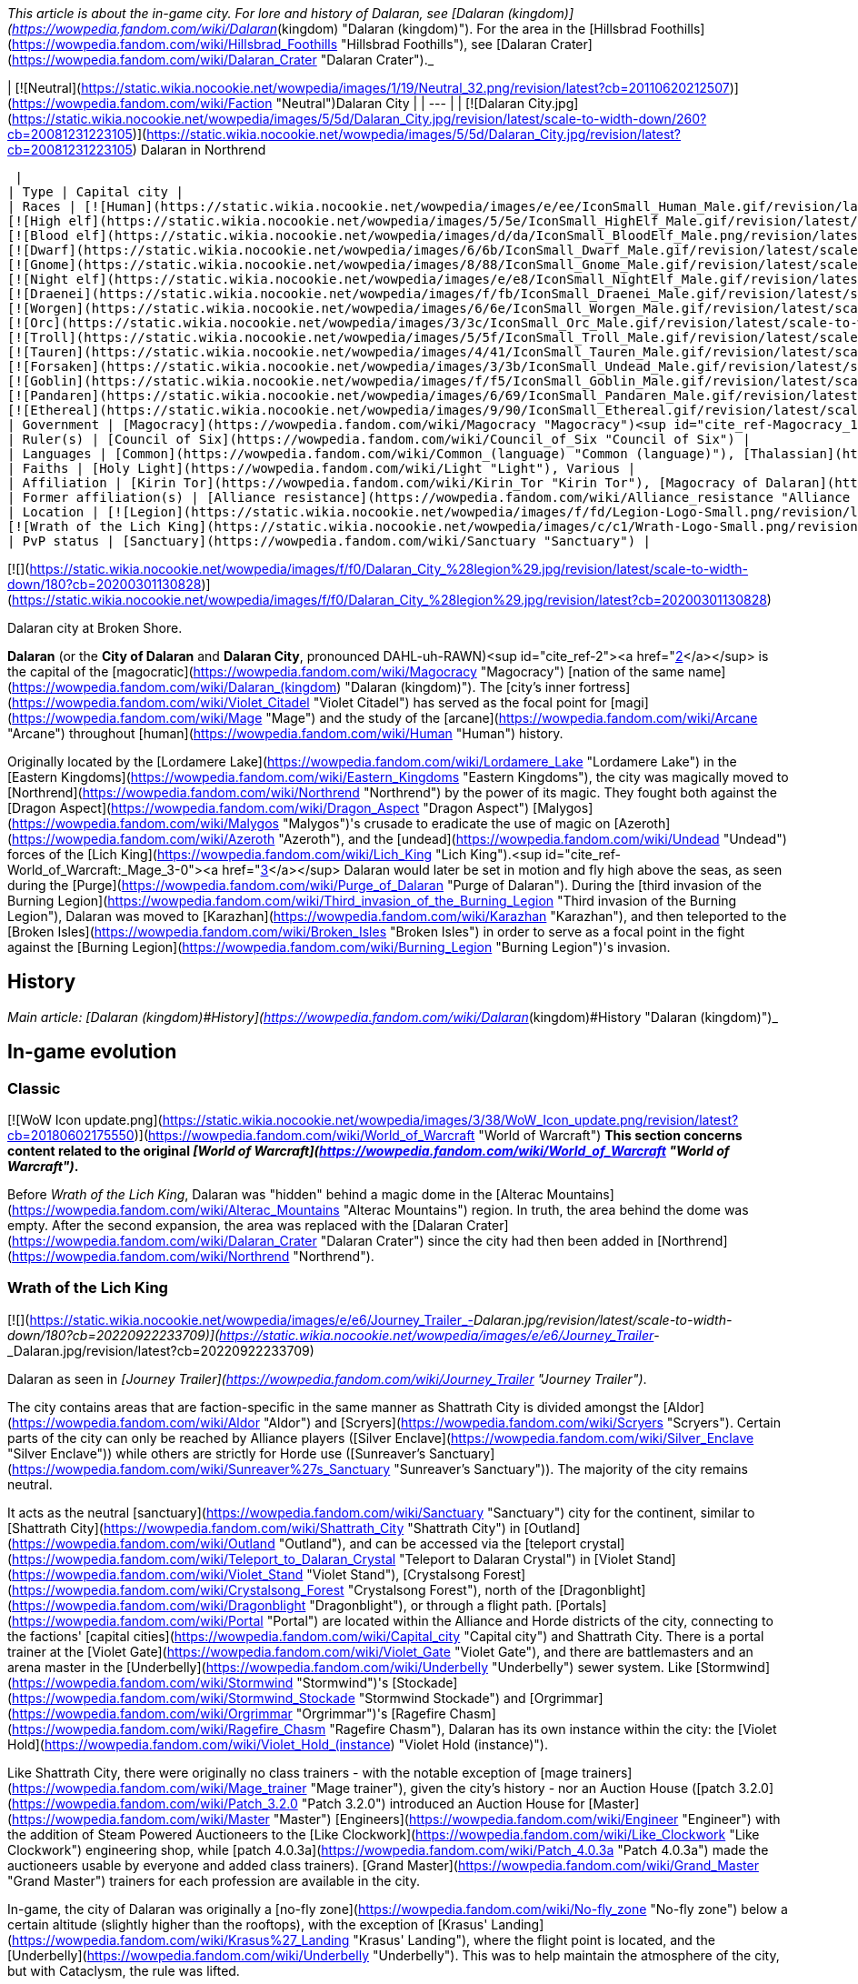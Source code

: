 _This article is about the in-game city. For lore and history of Dalaran, see [Dalaran (kingdom)](https://wowpedia.fandom.com/wiki/Dalaran_(kingdom) "Dalaran (kingdom)"). For the area in the [Hillsbrad Foothills](https://wowpedia.fandom.com/wiki/Hillsbrad_Foothills "Hillsbrad Foothills"), see [Dalaran Crater](https://wowpedia.fandom.com/wiki/Dalaran_Crater "Dalaran Crater")._

| [![Neutral](https://static.wikia.nocookie.net/wowpedia/images/1/19/Neutral_32.png/revision/latest?cb=20110620212507)](https://wowpedia.fandom.com/wiki/Faction "Neutral")Dalaran City |
| --- |
| [![Dalaran City.jpg](https://static.wikia.nocookie.net/wowpedia/images/5/5d/Dalaran_City.jpg/revision/latest/scale-to-width-down/260?cb=20081231223105)](https://static.wikia.nocookie.net/wowpedia/images/5/5d/Dalaran_City.jpg/revision/latest?cb=20081231223105)
Dalaran in Northrend

 |
| Type | Capital city |
| Races | [![Human](https://static.wikia.nocookie.net/wowpedia/images/e/ee/IconSmall_Human_Male.gif/revision/latest/scale-to-width-down/16?cb=20200518004645)](https://wowpedia.fandom.com/wiki/Human "Human")[![Human](https://static.wikia.nocookie.net/wowpedia/images/8/8b/IconSmall_Human_Female.gif/revision/latest/scale-to-width-down/16?cb=20200518005219)](https://wowpedia.fandom.com/wiki/Human "Human") [Human](https://wowpedia.fandom.com/wiki/Human "Human")  
[![High elf](https://static.wikia.nocookie.net/wowpedia/images/5/5e/IconSmall_HighElf_Male.gif/revision/latest/scale-to-width-down/16?cb=20200517002221)](https://wowpedia.fandom.com/wiki/High_elf "High elf")[![High elf](https://static.wikia.nocookie.net/wowpedia/images/0/07/IconSmall_HighElf_Female.gif/revision/latest/scale-to-width-down/16?cb=20200517002342)](https://wowpedia.fandom.com/wiki/High_elf "High elf") [High elf](https://wowpedia.fandom.com/wiki/High_elf "High elf")  
[![Blood elf](https://static.wikia.nocookie.net/wowpedia/images/d/da/IconSmall_BloodElf_Male.png/revision/latest/scale-to-width-down/16?cb=20200517221437)](https://wowpedia.fandom.com/wiki/Blood_elf "Blood elf")[![Blood elf](https://static.wikia.nocookie.net/wowpedia/images/7/72/IconSmall_BloodElf_Female.png/revision/latest/scale-to-width-down/16?cb=20200517222352)](https://wowpedia.fandom.com/wiki/Blood_elf "Blood elf") [Blood elf](https://wowpedia.fandom.com/wiki/Blood_elf "Blood elf")  
[![Dwarf](https://static.wikia.nocookie.net/wowpedia/images/6/6b/IconSmall_Dwarf_Male.gif/revision/latest/scale-to-width-down/16?cb=20200517225556)](https://wowpedia.fandom.com/wiki/Dwarf "Dwarf")[![Dwarf](https://static.wikia.nocookie.net/wowpedia/images/0/03/IconSmall_Dwarf_Female.gif/revision/latest/scale-to-width-down/16?cb=20200517230021)](https://wowpedia.fandom.com/wiki/Dwarf "Dwarf") [Dwarf](https://wowpedia.fandom.com/wiki/Dwarf "Dwarf")  
[![Gnome](https://static.wikia.nocookie.net/wowpedia/images/8/88/IconSmall_Gnome_Male.gif/revision/latest/scale-to-width-down/16?cb=20200614124351)](https://wowpedia.fandom.com/wiki/Gnome "Gnome")[![Gnome](https://static.wikia.nocookie.net/wowpedia/images/0/0b/IconSmall_Gnome_Female.gif/revision/latest/scale-to-width-down/16?cb=20200517231749)](https://wowpedia.fandom.com/wiki/Gnome "Gnome") [Gnome](https://wowpedia.fandom.com/wiki/Gnome "Gnome")  
[![Night elf](https://static.wikia.nocookie.net/wowpedia/images/e/e8/IconSmall_NightElf_Male.gif/revision/latest/scale-to-width-down/16?cb=20200518005657)](https://wowpedia.fandom.com/wiki/Night_elf "Night elf")[![Night elf](https://static.wikia.nocookie.net/wowpedia/images/1/18/IconSmall_NightElf_Female.gif/revision/latest/scale-to-width-down/16?cb=20200518010323)](https://wowpedia.fandom.com/wiki/Night_elf "Night elf") [Night elf](https://wowpedia.fandom.com/wiki/Night_elf "Night elf")  
[![Draenei](https://static.wikia.nocookie.net/wowpedia/images/f/fb/IconSmall_Draenei_Male.gif/revision/latest/scale-to-width-down/16?cb=20200517223519)](https://wowpedia.fandom.com/wiki/Draenei "Draenei")[![Draenei](https://static.wikia.nocookie.net/wowpedia/images/d/d0/IconSmall_Draenei_Female.gif/revision/latest/scale-to-width-down/16?cb=20200517225130)](https://wowpedia.fandom.com/wiki/Draenei "Draenei") [Draenei](https://wowpedia.fandom.com/wiki/Draenei "Draenei")  
[![Worgen](https://static.wikia.nocookie.net/wowpedia/images/6/6e/IconSmall_Worgen_Male.gif/revision/latest/scale-to-width-down/16?cb=20200520012351)](https://wowpedia.fandom.com/wiki/Worgen "Worgen")[![Worgen](https://static.wikia.nocookie.net/wowpedia/images/6/64/IconSmall_Worgen_Female.gif/revision/latest/scale-to-width-down/16?cb=20200520022309)](https://wowpedia.fandom.com/wiki/Worgen "Worgen") [Worgen](https://wowpedia.fandom.com/wiki/Worgen "Worgen")  
[![Orc](https://static.wikia.nocookie.net/wowpedia/images/3/3c/IconSmall_Orc_Male.gif/revision/latest/scale-to-width-down/16?cb=20200518012003)](https://wowpedia.fandom.com/wiki/Orc "Orc")[![Orc](https://static.wikia.nocookie.net/wowpedia/images/4/4e/IconSmall_Orc_Female.gif/revision/latest/scale-to-width-down/16?cb=20200518014511)](https://wowpedia.fandom.com/wiki/Orc "Orc") [Orc](https://wowpedia.fandom.com/wiki/Orc "Orc")  
[![Troll](https://static.wikia.nocookie.net/wowpedia/images/5/5f/IconSmall_Troll_Male.gif/revision/latest/scale-to-width-down/16?cb=20200520001858)](https://wowpedia.fandom.com/wiki/Troll "Troll")[![Troll](https://static.wikia.nocookie.net/wowpedia/images/9/93/IconSmall_Troll_Female.gif/revision/latest/scale-to-width-down/16?cb=20200520010154)](https://wowpedia.fandom.com/wiki/Troll "Troll") [Troll](https://wowpedia.fandom.com/wiki/Troll "Troll")  
[![Tauren](https://static.wikia.nocookie.net/wowpedia/images/4/41/IconSmall_Tauren_Male.gif/revision/latest/scale-to-width-down/16?cb=20200519233641)](https://wowpedia.fandom.com/wiki/Tauren "Tauren")[![Tauren](https://static.wikia.nocookie.net/wowpedia/images/3/30/IconSmall_Tauren_Female.gif/revision/latest/scale-to-width-down/16?cb=20200520000847)](https://wowpedia.fandom.com/wiki/Tauren "Tauren") [Tauren](https://wowpedia.fandom.com/wiki/Tauren "Tauren")  
[![Forsaken](https://static.wikia.nocookie.net/wowpedia/images/3/3b/IconSmall_Undead_Male.gif/revision/latest/scale-to-width-down/16?cb=20200520010857)](https://wowpedia.fandom.com/wiki/Forsaken "Forsaken")[![Forsaken](https://static.wikia.nocookie.net/wowpedia/images/8/83/IconSmall_Undead_Female.gif/revision/latest/scale-to-width-down/16?cb=20200520011546)](https://wowpedia.fandom.com/wiki/Forsaken "Forsaken") [Forsaken](https://wowpedia.fandom.com/wiki/Forsaken "Forsaken")  
[![Goblin](https://static.wikia.nocookie.net/wowpedia/images/f/f5/IconSmall_Goblin_Male.gif/revision/latest/scale-to-width-down/16?cb=20200517232328)](https://wowpedia.fandom.com/wiki/Goblin "Goblin")[![Goblin](https://static.wikia.nocookie.net/wowpedia/images/c/cf/IconSmall_Goblin_Female.gif/revision/latest/scale-to-width-down/16?cb=20200517233321)](https://wowpedia.fandom.com/wiki/Goblin "Goblin") [Goblin](https://wowpedia.fandom.com/wiki/Goblin "Goblin")  
[![Pandaren](https://static.wikia.nocookie.net/wowpedia/images/6/69/IconSmall_Pandaren_Male.gif/revision/latest/scale-to-width-down/16?cb=20200518015751)](https://wowpedia.fandom.com/wiki/Pandaren "Pandaren")[![Pandaren](https://static.wikia.nocookie.net/wowpedia/images/5/52/IconSmall_Pandaren_Female.gif/revision/latest/scale-to-width-down/16?cb=20200518020747)](https://wowpedia.fandom.com/wiki/Pandaren "Pandaren") [Pandaren](https://wowpedia.fandom.com/wiki/Pandaren "Pandaren")  
[![Ethereal](https://static.wikia.nocookie.net/wowpedia/images/9/90/IconSmall_Ethereal.gif/revision/latest/scale-to-width-down/16?cb=20211118202836)](https://wowpedia.fandom.com/wiki/Ethereal "Ethereal") [Ethereal](https://wowpedia.fandom.com/wiki/Ethereal "Ethereal") |
| Government | [Magocracy](https://wowpedia.fandom.com/wiki/Magocracy "Magocracy")<sup id="cite_ref-Magocracy_1-0"><a href="https://wowpedia.fandom.com/wiki/Dalaran#cite_note-Magocracy-1">[1]</a></sup> |
| Ruler(s) | [Council of Six](https://wowpedia.fandom.com/wiki/Council_of_Six "Council of Six") |
| Languages | [Common](https://wowpedia.fandom.com/wiki/Common_(language) "Common (language)"), [Thalassian](https://wowpedia.fandom.com/wiki/Thalassian "Thalassian"), Various languages |
| Faiths | [Holy Light](https://wowpedia.fandom.com/wiki/Light "Light"), Various |
| Affiliation | [Kirin Tor](https://wowpedia.fandom.com/wiki/Kirin_Tor "Kirin Tor"), [Magocracy of Dalaran](https://wowpedia.fandom.com/wiki/Dalaran_(kingdom) "Dalaran (kingdom)"), [Silver Covenant](https://wowpedia.fandom.com/wiki/Silver_Covenant "Silver Covenant"), [Alliance](https://wowpedia.fandom.com/wiki/Alliance "Alliance"), [Sunreavers](https://wowpedia.fandom.com/wiki/Sunreavers "Sunreavers"), [Horde](https://wowpedia.fandom.com/wiki/Horde "Horde") |
| Former affiliation(s) | [Alliance resistance](https://wowpedia.fandom.com/wiki/Alliance_resistance "Alliance resistance"), [Alliance of Lordaeron](https://wowpedia.fandom.com/wiki/Alliance_of_Lordaeron "Alliance of Lordaeron") |
| Location | [![Legion](https://static.wikia.nocookie.net/wowpedia/images/f/fd/Legion-Logo-Small.png/revision/latest?cb=20150808040028)](https://wowpedia.fandom.com/wiki/World_of_Warcraft:_Legion "Legion") [Broken Isles](https://wowpedia.fandom.com/wiki/Broken_Isles "Broken Isles")  
[![Wrath of the Lich King](https://static.wikia.nocookie.net/wowpedia/images/c/c1/Wrath-Logo-Small.png/revision/latest?cb=20090403101742)](https://wowpedia.fandom.com/wiki/World_of_Warcraft:_Wrath_of_the_Lich_King "Wrath of the Lich King") [Crystalsong Forest](https://wowpedia.fandom.com/wiki/Crystalsong_Forest "Crystalsong Forest") |
| PvP status | [Sanctuary](https://wowpedia.fandom.com/wiki/Sanctuary "Sanctuary") |

[![](https://static.wikia.nocookie.net/wowpedia/images/f/f0/Dalaran_City_%28legion%29.jpg/revision/latest/scale-to-width-down/180?cb=20200301130828)](https://static.wikia.nocookie.net/wowpedia/images/f/f0/Dalaran_City_%28legion%29.jpg/revision/latest?cb=20200301130828)

Dalaran city at Broken Shore.

**Dalaran** (or the **City of Dalaran** and **Dalaran City**, pronounced DAHL-uh-RAWN)<sup id="cite_ref-2"><a href="https://wowpedia.fandom.com/wiki/Dalaran#cite_note-2">[2]</a></sup> is the capital of the [magocratic](https://wowpedia.fandom.com/wiki/Magocracy "Magocracy") [nation of the same name](https://wowpedia.fandom.com/wiki/Dalaran_(kingdom) "Dalaran (kingdom)"). The [city's inner fortress](https://wowpedia.fandom.com/wiki/Violet_Citadel "Violet Citadel") has served as the focal point for [magi](https://wowpedia.fandom.com/wiki/Mage "Mage") and the study of the [arcane](https://wowpedia.fandom.com/wiki/Arcane "Arcane") throughout [human](https://wowpedia.fandom.com/wiki/Human "Human") history.

Originally located by the [Lordamere Lake](https://wowpedia.fandom.com/wiki/Lordamere_Lake "Lordamere Lake") in the [Eastern Kingdoms](https://wowpedia.fandom.com/wiki/Eastern_Kingdoms "Eastern Kingdoms"), the city was magically moved to [Northrend](https://wowpedia.fandom.com/wiki/Northrend "Northrend") by the power of its magic. They fought both against the [Dragon Aspect](https://wowpedia.fandom.com/wiki/Dragon_Aspect "Dragon Aspect") [Malygos](https://wowpedia.fandom.com/wiki/Malygos "Malygos")'s crusade to eradicate the use of magic on [Azeroth](https://wowpedia.fandom.com/wiki/Azeroth "Azeroth"), and the [undead](https://wowpedia.fandom.com/wiki/Undead "Undead") forces of the [Lich King](https://wowpedia.fandom.com/wiki/Lich_King "Lich King").<sup id="cite_ref-World_of_Warcraft:_Mage_3-0"><a href="https://wowpedia.fandom.com/wiki/Dalaran#cite_note-World_of_Warcraft:_Mage-3">[3]</a></sup> Dalaran would later be set in motion and fly high above the seas, as seen during the [Purge](https://wowpedia.fandom.com/wiki/Purge_of_Dalaran "Purge of Dalaran"). During the [third invasion of the Burning Legion](https://wowpedia.fandom.com/wiki/Third_invasion_of_the_Burning_Legion "Third invasion of the Burning Legion"), Dalaran was moved to [Karazhan](https://wowpedia.fandom.com/wiki/Karazhan "Karazhan"), and then teleported to the [Broken Isles](https://wowpedia.fandom.com/wiki/Broken_Isles "Broken Isles") in order to serve as a focal point in the fight against the [Burning Legion](https://wowpedia.fandom.com/wiki/Burning_Legion "Burning Legion")'s invasion.

## History

_Main article: [Dalaran (kingdom)#History](https://wowpedia.fandom.com/wiki/Dalaran_(kingdom)#History "Dalaran (kingdom)")_

## In-game evolution

### Classic

[![WoW Icon update.png](https://static.wikia.nocookie.net/wowpedia/images/3/38/WoW_Icon_update.png/revision/latest?cb=20180602175550)](https://wowpedia.fandom.com/wiki/World_of_Warcraft "World of Warcraft") **This section concerns content related to the original _[World of Warcraft](https://wowpedia.fandom.com/wiki/World_of_Warcraft "World of Warcraft")_.**

Before _Wrath of the Lich King_, Dalaran was "hidden" behind a magic dome in the [Alterac Mountains](https://wowpedia.fandom.com/wiki/Alterac_Mountains "Alterac Mountains") region. In truth, the area behind the dome was empty. After the second expansion, the area was replaced with the [Dalaran Crater](https://wowpedia.fandom.com/wiki/Dalaran_Crater "Dalaran Crater") since the city had then been added in [Northrend](https://wowpedia.fandom.com/wiki/Northrend "Northrend").

### Wrath of the Lich King

[![](https://static.wikia.nocookie.net/wowpedia/images/e/e6/Journey_Trailer_-_Dalaran.jpg/revision/latest/scale-to-width-down/180?cb=20220922233709)](https://static.wikia.nocookie.net/wowpedia/images/e/e6/Journey_Trailer_-_Dalaran.jpg/revision/latest?cb=20220922233709)

Dalaran as seen in _[Journey Trailer](https://wowpedia.fandom.com/wiki/Journey_Trailer "Journey Trailer")_.

The city contains areas that are faction-specific in the same manner as Shattrath City is divided amongst the [Aldor](https://wowpedia.fandom.com/wiki/Aldor "Aldor") and [Scryers](https://wowpedia.fandom.com/wiki/Scryers "Scryers"). Certain parts of the city can only be reached by Alliance players ([Silver Enclave](https://wowpedia.fandom.com/wiki/Silver_Enclave "Silver Enclave")) while others are strictly for Horde use ([Sunreaver's Sanctuary](https://wowpedia.fandom.com/wiki/Sunreaver%27s_Sanctuary "Sunreaver's Sanctuary")). The majority of the city remains neutral.

It acts as the neutral [sanctuary](https://wowpedia.fandom.com/wiki/Sanctuary "Sanctuary") city for the continent, similar to [Shattrath City](https://wowpedia.fandom.com/wiki/Shattrath_City "Shattrath City") in [Outland](https://wowpedia.fandom.com/wiki/Outland "Outland"), and can be accessed via the [teleport crystal](https://wowpedia.fandom.com/wiki/Teleport_to_Dalaran_Crystal "Teleport to Dalaran Crystal") in [Violet Stand](https://wowpedia.fandom.com/wiki/Violet_Stand "Violet Stand"), [Crystalsong Forest](https://wowpedia.fandom.com/wiki/Crystalsong_Forest "Crystalsong Forest"), north of the [Dragonblight](https://wowpedia.fandom.com/wiki/Dragonblight "Dragonblight"), or through a flight path. [Portals](https://wowpedia.fandom.com/wiki/Portal "Portal") are located within the Alliance and Horde districts of the city, connecting to the factions' [capital cities](https://wowpedia.fandom.com/wiki/Capital_city "Capital city") and Shattrath City. There is a portal trainer at the [Violet Gate](https://wowpedia.fandom.com/wiki/Violet_Gate "Violet Gate"), and there are battlemasters and an arena master in the [Underbelly](https://wowpedia.fandom.com/wiki/Underbelly "Underbelly") sewer system. Like [Stormwind](https://wowpedia.fandom.com/wiki/Stormwind "Stormwind")'s [Stockade](https://wowpedia.fandom.com/wiki/Stormwind_Stockade "Stormwind Stockade") and [Orgrimmar](https://wowpedia.fandom.com/wiki/Orgrimmar "Orgrimmar")'s [Ragefire Chasm](https://wowpedia.fandom.com/wiki/Ragefire_Chasm "Ragefire Chasm"), Dalaran has its own instance within the city: the [Violet Hold](https://wowpedia.fandom.com/wiki/Violet_Hold_(instance) "Violet Hold (instance)").

Like Shattrath City, there were originally no class trainers - with the notable exception of [mage trainers](https://wowpedia.fandom.com/wiki/Mage_trainer "Mage trainer"), given the city's history - nor an Auction House ([patch 3.2.0](https://wowpedia.fandom.com/wiki/Patch_3.2.0 "Patch 3.2.0") introduced an Auction House for [Master](https://wowpedia.fandom.com/wiki/Master "Master") [Engineers](https://wowpedia.fandom.com/wiki/Engineer "Engineer") with the addition of Steam Powered Auctioneers to the [Like Clockwork](https://wowpedia.fandom.com/wiki/Like_Clockwork "Like Clockwork") engineering shop, while [patch 4.0.3a](https://wowpedia.fandom.com/wiki/Patch_4.0.3a "Patch 4.0.3a") made the auctioneers usable by everyone and added class trainers). [Grand Master](https://wowpedia.fandom.com/wiki/Grand_Master "Grand Master") trainers for each profession are available in the city.

In-game, the city of Dalaran was originally a [no-fly zone](https://wowpedia.fandom.com/wiki/No-fly_zone "No-fly zone") below a certain altitude (slightly higher than the rooftops), with the exception of [Krasus' Landing](https://wowpedia.fandom.com/wiki/Krasus%27_Landing "Krasus' Landing"), where the flight point is located, and the [Underbelly](https://wowpedia.fandom.com/wiki/Underbelly "Underbelly"). This was to help maintain the atmosphere of the city, but with Cataclysm, the rule was lifted.

### Cataclysm

[![Cataclysm](https://static.wikia.nocookie.net/wowpedia/images/e/ef/Cata-Logo-Small.png/revision/latest?cb=20120818171714)](https://wowpedia.fandom.com/wiki/World_of_Warcraft:_Cataclysm "Cataclysm") **This section concerns content related to _[Cataclysm](https://wowpedia.fandom.com/wiki/World_of_Warcraft:_Cataclysm "World of Warcraft: Cataclysm")_.**

The portals to the Alliance and Horde major cities were removed in [patch 4.0.3a](https://wowpedia.fandom.com/wiki/Patch_4.0.3a "Patch 4.0.3a") and replaced by class trainers.<sup id="cite_ref-4"><a href="https://wowpedia.fandom.com/wiki/Dalaran#cite_note-4">[4]</a></sup> However, the portals to [Stormwind](https://wowpedia.fandom.com/wiki/Stormwind "Stormwind") and [Orgrimmar](https://wowpedia.fandom.com/wiki/Orgrimmar "Orgrimmar") were restored in [patch 4.1.0](https://wowpedia.fandom.com/wiki/Patch_4.1.0 "Patch 4.1.0"). The formerly engineering-only auctioneers — [Steam-Powered Auctioneer](https://wowpedia.fandom.com/wiki/Brassbolt_Mechawrench "Brassbolt Mechawrench") in [Silver Enclave](https://wowpedia.fandom.com/wiki/Silver_Enclave "Silver Enclave") and [Steam-Powered Auctioneer](https://wowpedia.fandom.com/wiki/Reginald_Arcfire "Reginald Arcfire") in [Sunreaver's Sanctuary](https://wowpedia.fandom.com/wiki/Sunreaver%27s_Sanctuary "Sunreaver's Sanctuary") — now serve anyone and flying is now allowed.

For information about getting out of Dalaran and getting around the Old World without the portals to the major cities, [Cataclysm travel guide](https://wowpedia.fandom.com/wiki/Cataclysm_travel_guide "Cataclysm travel guide") will prove useful. Note that, while it has been explained that Outland and Northrend take place within the time frame their storylines occurred in, the [Dalaran Crater](https://wowpedia.fandom.com/wiki/Dalaran_Crater "Dalaran Crater") in the old world remains empty.

### Mists of Pandaria

During the purge, Dalaran had already left Northrend and was in motion.<sup id="cite_ref-5"><a href="https://wowpedia.fandom.com/wiki/Dalaran#cite_note-5">[5]</a></sup><sup id="cite_ref-6"><a href="https://wowpedia.fandom.com/wiki/Dalaran#cite_note-6">[6]</a></sup> However, for game purposes, Dalaran remains unchanged after the questline is completed (see [Notes](https://wowpedia.fandom.com/wiki/Dalaran#Notes_and_trivia)).

### Legion

[![Legion](https://static.wikia.nocookie.net/wowpedia/images/f/fd/Legion-Logo-Small.png/revision/latest?cb=20150808040028)](https://wowpedia.fandom.com/wiki/World_of_Warcraft:_Legion "Legion") **This section concerns content related to _[Legion](https://wowpedia.fandom.com/wiki/World_of_Warcraft:_Legion "World of Warcraft: Legion")_.**

Dalaran was moved to [Deadwind Pass](https://wowpedia.fandom.com/wiki/Deadwind_Pass "Deadwind Pass") during the [Burning Legion](https://wowpedia.fandom.com/wiki/Burning_Legion "Burning Legion")'s invasion in order to protect the [Eastern Kingdoms](https://wowpedia.fandom.com/wiki/Eastern_Kingdoms "Eastern Kingdoms").<sup id="cite_ref-7"><a href="https://wowpedia.fandom.com/wiki/Dalaran#cite_note-7">[7]</a></sup><sup id="cite_ref-8"><a href="https://wowpedia.fandom.com/wiki/Dalaran#cite_note-8">[8]</a></sup><sup id="cite_ref-9"><a href="https://wowpedia.fandom.com/wiki/Dalaran#cite_note-9">[9]</a></sup> It then teleported to the [Broken Isles](https://wowpedia.fandom.com/wiki/Broken_Isles "Broken Isles") where it served as the capital city for Alliance and the Horde players. During the [Assault on Broken Shore](https://wowpedia.fandom.com/wiki/Assault_on_Broken_Shore "Assault on Broken Shore"), [Kil'jaeden](https://wowpedia.fandom.com/wiki/Kil%27jaeden "Kil'jaeden") sent Legion ships to destroy the city.<sup id="cite_ref-10"><a href="https://wowpedia.fandom.com/wiki/Dalaran#cite_note-10">[10]</a></sup>

The city's layout was overhauled for _[Legion](https://wowpedia.fandom.com/wiki/World_of_Warcraft:_Legion "World of Warcraft: Legion")_ with notably the Underbelly being expanded and the center of the city becoming a portal hub.<sup id="cite_ref-11"><a href="https://wowpedia.fandom.com/wiki/Dalaran#cite_note-11">[11]</a></sup>

## Maps and subregions

###  [![Wrath of the Lich King](https://static.wikia.nocookie.net/wowpedia/images/c/c1/Wrath-Logo-Small.png/revision/latest?cb=20090403101742)](https://wowpedia.fandom.com/wiki/World_of_Warcraft:_Wrath_of_the_Lich_King "Wrath of the Lich King") Northrend

[![](https://static.wikia.nocookie.net/wowpedia/images/0/0f/WorldMap-Dalaran.jpg/revision/latest/scale-to-width-down/180?cb=20180908204325)](https://static.wikia.nocookie.net/wowpedia/images/0/0f/WorldMap-Dalaran.jpg/revision/latest?cb=20180908204325)

Map of Dalaran.

[![](https://static.wikia.nocookie.net/wowpedia/images/f/f5/WorldMap-Dalaran1.jpg/revision/latest/scale-to-width-down/180?cb=20180908204522)](https://static.wikia.nocookie.net/wowpedia/images/f/f5/WorldMap-Dalaran1.jpg/revision/latest?cb=20180908204522)

Map of the Underbelly.

###  [![Legion](https://static.wikia.nocookie.net/wowpedia/images/f/fd/Legion-Logo-Small.png/revision/latest?cb=20150808040028)](https://wowpedia.fandom.com/wiki/World_of_Warcraft:_Legion "Legion") Broken Isles

[![](https://static.wikia.nocookie.net/wowpedia/images/9/98/WorldMap-Dalaran701.jpg/revision/latest/scale-to-width-down/300?cb=20160717134357)](https://static.wikia.nocookie.net/wowpedia/images/9/98/WorldMap-Dalaran701.jpg/revision/latest?cb=20160717134357)

Map of Dalaran.

[![](https://static.wikia.nocookie.net/wowpedia/images/5/57/WorldMap-Dalaran702.jpg/revision/latest/scale-to-width-down/300?cb=20160717134343)](https://static.wikia.nocookie.net/wowpedia/images/5/57/WorldMap-Dalaran702.jpg/revision/latest?cb=20160717134343)

Map of the Underbelly.

-   [![](https://static.wikia.nocookie.net/wowpedia/images/a/a9/WorldMap-Dalaran703.jpg/revision/latest/scale-to-width-down/120?cb=20180908211825)](https://static.wikia.nocookie.net/wowpedia/images/a/a9/WorldMap-Dalaran703.jpg/revision/latest?cb=20180908211825)
    
    Map of the Chamber of the Guardian.
    

### Lore locations

### Instances

| Instance Name | Level Range | Group Size |
| --- | --- | --- |
| [![Wrath of the Lich King](https://static.wikia.nocookie.net/wowpedia/images/c/c1/Wrath-Logo-Small.png/revision/latest?cb=20090403101742)](https://wowpedia.fandom.com/wiki/World_of_Warcraft:_Wrath_of_the_Lich_King "Wrath of the Lich King") [![Instance portal](https://static.wikia.nocookie.net/wowpedia/images/d/d7/Instance_portal_unknown.png/revision/latest?cb=20090405220712)](https://wowpedia.fandom.com/wiki/Instance_portal "Instance portal") [The Violet Hold](https://wowpedia.fandom.com/wiki/Violet_Hold_(instance) "Violet Hold (instance)") | 63 - 80 | 5 man |
| [![Legion](https://static.wikia.nocookie.net/wowpedia/images/f/fd/Legion-Logo-Small.png/revision/latest?cb=20150808040028)](https://wowpedia.fandom.com/wiki/World_of_Warcraft:_Legion "Legion") [![Instance portal](https://static.wikia.nocookie.net/wowpedia/images/9/9c/Instance_portal_purple.png/revision/latest?cb=20080612054055)](https://wowpedia.fandom.com/wiki/Instance_portal "Instance portal") [Assault on Violet Hold](https://wowpedia.fandom.com/wiki/Assault_on_Violet_Hold "Assault on Violet Hold") | 105 - 110 | 5 man |

## Factions

In the Dalaran present in _[Wrath of the Lich King](https://wowpedia.fandom.com/wiki/Wrath_of_the_Lich_King "Wrath of the Lich King")_, there are three major [reputation](https://wowpedia.fandom.com/wiki/Reputation "Reputation") [factions](https://wowpedia.fandom.com/wiki/Faction "Faction") players can deal with. These are:

## Notable residents

_Main articles: [Dalaran NPCs](https://wowpedia.fandom.com/wiki/Dalaran_NPCs "Dalaran NPCs"), [Dalaran (Northrend) NPCs](https://wowpedia.fandom.com/wiki/Dalaran_(Northrend)_NPCs "Dalaran (Northrend) NPCs")_

### The Council

_Main article: [Council of Six](https://wowpedia.fandom.com/wiki/Council_of_Six "Council of Six")_

### Other notable residents

## Getting there

###  [![Wrath of the Lich King](https://static.wikia.nocookie.net/wowpedia/images/c/c1/Wrath-Logo-Small.png/revision/latest?cb=20090403101742)](https://wowpedia.fandom.com/wiki/World_of_Warcraft:_Wrath_of_the_Lich_King "Wrath of the Lich King") Getting to Dalaran in Northrend

Dalaran is located in the north central region of the continent of [Northrend](https://wowpedia.fandom.com/wiki/Northrend "Northrend"), floating above the western side of [Crystalsong Forest](https://wowpedia.fandom.com/wiki/Crystalsong_Forest "Crystalsong Forest"). [Ships](https://wowpedia.fandom.com/wiki/Boats "Boats")<sup id="cite_ref-CataGuide_16-0"><a href="https://wowpedia.fandom.com/wiki/Dalaran#cite_note-CataGuide-16">[16]</a></sup> and [zeppelins](https://wowpedia.fandom.com/wiki/Zeppelin "Zeppelin")<sup id="cite_ref-CataGuide_16-1"><a href="https://wowpedia.fandom.com/wiki/Dalaran#cite_note-CataGuide-16">[16]</a></sup> departing from [Stormwind](https://wowpedia.fandom.com/wiki/Stormwind "Stormwind"), [Orgrimmar](https://wowpedia.fandom.com/wiki/Orgrimmar "Orgrimmar"), [Menethil Harbor](https://wowpedia.fandom.com/wiki/Menethil_Harbor "Menethil Harbor") and the [Undercity](https://wowpedia.fandom.com/wiki/Undercity "Undercity") provide access to Northrend from [Kalimdor](https://wowpedia.fandom.com/wiki/Kalimdor "Kalimdor") and the [Eastern Kingdoms](https://wowpedia.fandom.com/wiki/Eastern_Kingdoms "Eastern Kingdoms").

Once you are in [Northrend](https://wowpedia.fandom.com/wiki/Northrend "Northrend"), there are a number of ways<sup id="cite_ref-CataGuide_16-2"><a href="https://wowpedia.fandom.com/wiki/Dalaran#cite_note-CataGuide-16">[16]</a></sup> to reach Dalaran:

Dalaran specific methods from within [Northrend](https://wowpedia.fandom.com/wiki/Northrend "Northrend")

-   As of [patch 4.0.3](https://wowpedia.fandom.com/wiki/Patch_4.0.3 "Patch 4.0.3"), the flight master at [Krasus' Landing](https://wowpedia.fandom.com/wiki/Krasus%27_Landing "Krasus' Landing") in Dalaran is learned automatically by all characters. Any character can simply take a [ship](https://wowpedia.fandom.com/wiki/Boats "Boats") or [zeppelin](https://wowpedia.fandom.com/wiki/Zeppelin "Zeppelin") to [Borean Tundra](https://wowpedia.fandom.com/wiki/Borean_Tundra "Borean Tundra") or [Howling Fjord](https://wowpedia.fandom.com/wiki/Howling_Fjord "Howling Fjord"), talk to the flight master near the dock, and take a [taxi](https://wowpedia.fandom.com/wiki/Flight_Path "Flight Path") to Dalaran.<sup id="cite_ref-CataGuide_16-3"><a href="https://wowpedia.fandom.com/wiki/Dalaran#cite_note-CataGuide-16">[16]</a></sup>
-   At level 68 any character can learn  ![](https://static.wikia.nocookie.net/wowpedia/images/e/e8/Spell_frost_arcticwinds.png/revision/latest/scale-to-width-down/16?cb=20070113165553)[\[Cold Weather Flying\]](https://wowpedia.fandom.com/wiki/Cold_Weather_Flying) and fly to Dalaran with a flying mount.
-   At level 68 a set of crystals, ([Teleport to Violet Stand Crystal](https://wowpedia.fandom.com/wiki/Teleport_to_Violet_Stand_Crystal "Teleport to Violet Stand Crystal") and [Teleport to Dalaran Crystal](https://wowpedia.fandom.com/wiki/Teleport_to_Dalaran_Crystal "Teleport to Dalaran Crystal")), can be used. The [Teleport to Violet Stand Crystal](https://wowpedia.fandom.com/wiki/Teleport_to_Violet_Stand_Crystal "Teleport to Violet Stand Crystal") must be used first by doing  ![N](https://static.wikia.nocookie.net/wowpedia/images/c/cb/Neutral_15.png/revision/latest?cb=20110620220434) \[10-30\] [Learning to Leave and Return: the Magical Way](https://wowpedia.fandom.com/wiki/Learning_to_Leave_and_Return:_the_Magical_Way) from [Portal Trainer](https://wowpedia.fandom.com/wiki/Archmage_Celindra "Archmage Celindra"), so you must first reach Dalaran via another method. Note that the completion of these quests will render  ![B](https://static.wikia.nocookie.net/wowpedia/images/9/97/Both_15.png/revision/latest?cb=20110622074025) \[10-30\] [The Magical Kingdom of Dalaran](https://wowpedia.fandom.com/wiki/The_Magical_Kingdom_of_Dalaran) unavailable, so it is a good idea to _not_ complete these quests until you have acquired one of the [Kirin Tor rings](https://wowpedia.fandom.com/wiki/Kirin_Tor_rings "Kirin Tor rings") or an  ![](https://static.wikia.nocookie.net/wowpedia/images/7/74/Inv_shirt_guildtabard_01.png/revision/latest/scale-to-width-down/16?cb=20070111180221)[\[Argent Crusader's Tabard\]](https://wowpedia.fandom.com/wiki/Argent_Crusader%27s_Tabard).
-   At level 74 any character can get  ![B](https://static.wikia.nocookie.net/wowpedia/images/9/97/Both_15.png/revision/latest?cb=20110622074025) \[10-30\] [The Magical Kingdom of Dalaran](https://wowpedia.fandom.com/wiki/The_Magical_Kingdom_of_Dalaran) from any of several members of the [Kirin Tor](https://wowpedia.fandom.com/wiki/Kirin_Tor "Kirin Tor"). This provides a portal to Dalaran until you complete the quest. As with the quest above, it is best not to complete this quest until you have one of the [Kirin Tor rings](https://wowpedia.fandom.com/wiki/Kirin_Tor_rings "Kirin Tor rings") or an  ![](https://static.wikia.nocookie.net/wowpedia/images/7/74/Inv_shirt_guildtabard_01.png/revision/latest/scale-to-width-down/16?cb=20070111180221)[\[Argent Crusader's Tabard\]](https://wowpedia.fandom.com/wiki/Argent_Crusader%27s_Tabard). If you don't complete it, you can use the portal to travel quickly from the ship or zeppelin port in [Borean Tundra](https://wowpedia.fandom.com/wiki/Borean_Tundra "Borean Tundra") or [Howling Fjord](https://wowpedia.fandom.com/wiki/Howling_Fjord "Howling Fjord") (or several other locations in [Northrend](https://wowpedia.fandom.com/wiki/Northrend "Northrend")) to Dalaran, allowing you to keep your hearthstone in your faction capital or some other useful location.<sup id="cite_ref-CataGuide_16-4"><a href="https://wowpedia.fandom.com/wiki/Dalaran#cite_note-CataGuide-16">[16]</a></sup>
-   At level 71 mages can talk to NPCs in [Dragonblight](https://wowpedia.fandom.com/wiki/Dragonblight "Dragonblight") and learn to teleport to Dalaran after completing   ![B](https://static.wikia.nocookie.net/wowpedia/images/9/97/Both_15.png/revision/latest?cb=20110622074025) ![Mage](https://static.wikia.nocookie.net/wowpedia/images/5/56/Ui-charactercreate-classes_mage.png/revision/latest/scale-to-width-down/16?cb=20070124144715 "Mage") \[10-30\] [Attunement to Dalaran](https://wowpedia.fandom.com/wiki/Attunement_to_Dalaran).
-   At level 80, if your faction has won the previous [Wintergrasp](https://wowpedia.fandom.com/wiki/Wintergrasp "Wintergrasp") battle, you can take the [Wintergrasp](https://wowpedia.fandom.com/wiki/Wintergrasp "Wintergrasp") portal to the [Violet Citadel](https://wowpedia.fandom.com/wiki/Violet_Citadel "Violet Citadel"). The portal is inside the Wintergrasp Fortress.
    -   A separate guide, [Getting to Wintergrasp and Dalaran](https://wowpedia.fandom.com/wiki/Getting_to_Wintergrasp_and_Dalaran "Getting to Wintergrasp and Dalaran"), provides a few ways to get to Wintergrasp.
-   A Dalaran portal appears after completing the [Trial of the Crusader](https://wowpedia.fandom.com/wiki/Trial_of_the_Crusader "Trial of the Crusader").

Dalaran specific methods from anywhere

-   At level 74 mages can learn a portal to Dalaran from the [portal trainer](https://wowpedia.fandom.com/wiki/Portal_trainer "Portal trainer"). A mage portal allows anyone to get to Dalaran from anywhere.
-   A set of upgradeable [Kirin Tor rings](https://wowpedia.fandom.com/wiki/Kirin_Tor_rings "Kirin Tor rings") are available at level 80. Any of these rings can teleport the player to Dalaran.
-   An  ![](https://static.wikia.nocookie.net/wowpedia/images/7/74/Inv_shirt_guildtabard_01.png/revision/latest/scale-to-width-down/16?cb=20070111180221)[\[Argent Crusader's Tabard\]](https://wowpedia.fandom.com/wiki/Argent_Crusader%27s_Tabard) is available at level 80. This teleports the player to the [Argent Tournament Grounds](https://wowpedia.fandom.com/wiki/Argent_Tournament_Grounds "Argent Tournament Grounds"), less than two minutes' flight from Dalaran.

Non-Dalaran specific methods

-   Once in Dalaran, players can set a Dalaran inn as their home, which enables them to teleport there with their  ![](https://static.wikia.nocookie.net/wowpedia/images/c/cb/Inv_misc_rune_01.png/revision/latest/scale-to-width-down/16?cb=20091028041736)[\[Hearthstone\]](https://wowpedia.fandom.com/wiki/Hearthstone).
-   A [Warlock](https://wowpedia.fandom.com/wiki/Warlock "Warlock") in Dalaran can summon players to Dalaran, with 2 others in Dalaran in the same group.
-   Players whose accounts are linked via [Recruit-A-Friend](https://wowpedia.fandom.com/wiki/Recruit-A-Friend "Recruit-A-Friend") can summon one another to Dalaran. The players must be in the same group.
-   Portals to Dalaran exist at the [Orgrimmar](https://wowpedia.fandom.com/wiki/Pathfinder%27s_Den "Pathfinder's Den") and [Stormwind](https://wowpedia.fandom.com/wiki/Wizard%27s_Sanctum "Wizard's Sanctum") portal rooms.

###  [![Legion](https://static.wikia.nocookie.net/wowpedia/images/f/fd/Legion-Logo-Small.png/revision/latest?cb=20150808040028)](https://wowpedia.fandom.com/wiki/World_of_Warcraft:_Legion "Legion") Getting to Dalaran in the Broken Isles

All players arrive in Dalaran over the Broken Isles on the quest  ![N](https://static.wikia.nocookie.net/wowpedia/images/c/cb/Neutral_15.png/revision/latest?cb=20110620220434) \[10-45\] [In the Blink of an Eye](https://wowpedia.fandom.com/wiki/In_the_Blink_of_an_Eye) and receive a  ![](https://static.wikia.nocookie.net/wowpedia/images/f/f2/Inv_misc_rune_15.png/revision/latest/scale-to-width-down/16?cb=20160612122242)[\[Dalaran Hearthstone\]](https://wowpedia.fandom.com/wiki/Dalaran_Hearthstone), allowing them to teleport to Dalaran once every 20 minutes.

In addition, every [Class Hall](https://wowpedia.fandom.com/wiki/Class_Hall "Class Hall") has a portal to Dalaran. There are also portals in [Stormwind Keep](https://wowpedia.fandom.com/wiki/Stormwind_Keep "Stormwind Keep") in [Stormwind City](https://wowpedia.fandom.com/wiki/Stormwind_City "Stormwind City") and the [Cleft of Shadow](https://wowpedia.fandom.com/wiki/Cleft_of_Shadow "Cleft of Shadow") in [Orgrimmar](https://wowpedia.fandom.com/wiki/Orgrimmar "Orgrimmar") — the same portals previously used to get to Dalaran over Karazhan for  ![B](https://static.wikia.nocookie.net/wowpedia/images/9/97/Both_15.png/revision/latest?cb=20110622074025) \[10-45\] [Calling of the Council](https://wowpedia.fandom.com/wiki/Calling_of_the_Council).

Finally, at level 110, mages can learn a portal to Dalaran over the Broken Isles from a portal trainer, allowing them to teleport other players there. And like its Northrend version, Dalaran over the Broken Isles has [innkeepers](https://wowpedia.fandom.com/wiki/Innkeeper "Innkeeper") who allow players to set their regular  ![](https://static.wikia.nocookie.net/wowpedia/images/c/cb/Inv_misc_rune_01.png/revision/latest/scale-to-width-down/16?cb=20091028041736)[\[Hearthstone\]](https://wowpedia.fandom.com/wiki/Hearthstone) there.

## Leaving Dalaran

Dalaran-specific methods

Non-Dalaran specific methods

-   Hearth to non-Dalaran bind point.
-   A [warlock](https://wowpedia.fandom.com/wiki/Warlock "Warlock") not in Dalaran can summon players from Dalaran, with 2 others at destination in the same group.
-   After meeting the Dalaran Flight master (in [Krasus' Landing](https://wowpedia.fandom.com/wiki/Krasus%27_Landing "Krasus' Landing")), players can pay to fly from there to nearby flight masters via a [Flight Path](https://wowpedia.fandom.com/wiki/Flight_Path "Flight Path").
-   Jump off the edge or from the tunnel in the sewers ([Underbelly](https://wowpedia.fandom.com/wiki/Underbelly "Underbelly")), though this will kill you unless you have a way to slow your descent.
-   As of Cataclysm, it is fairly common to see [mages](https://wowpedia.fandom.com/wiki/Mage "Mage") offering portals out of Dalaran to various locales.

##  [![Wrath of the Lich King](https://static.wikia.nocookie.net/wowpedia/images/c/c1/Wrath-Logo-Small.png/revision/latest?cb=20090403101742)](https://wowpedia.fandom.com/wiki/World_of_Warcraft:_Wrath_of_the_Lich_King "Wrath of the Lich King") Travel connections in Northrend

### Flight

[![Neutral](https://static.wikia.nocookie.net/wowpedia/images/c/cb/Neutral_15.png/revision/latest?cb=20110620220434)](https://wowpedia.fandom.com/wiki/Faction "Neutral") [Ebon Watch](https://wowpedia.fandom.com/wiki/Ebon_Watch "Ebon Watch"), [Zul'Drak](https://wowpedia.fandom.com/wiki/Zul%27Drak "Zul'Drak")

[![Neutral](https://static.wikia.nocookie.net/wowpedia/images/c/cb/Neutral_15.png/revision/latest?cb=20110620220434)](https://wowpedia.fandom.com/wiki/Faction "Neutral") [Moa'ki Harbor](https://wowpedia.fandom.com/wiki/Moa%27ki_Harbor "Moa'ki Harbor"), [Dragonblight](https://wowpedia.fandom.com/wiki/Dragonblight "Dragonblight")

[![Neutral](https://static.wikia.nocookie.net/wowpedia/images/c/cb/Neutral_15.png/revision/latest?cb=20110620220434)](https://wowpedia.fandom.com/wiki/Faction "Neutral") [Wyrmrest Temple](https://wowpedia.fandom.com/wiki/Wyrmrest_Temple "Wyrmrest Temple"), [Dragonblight](https://wowpedia.fandom.com/wiki/Dragonblight "Dragonblight")

[![Neutral](https://static.wikia.nocookie.net/wowpedia/images/c/cb/Neutral_15.png/revision/latest?cb=20110620220434)](https://wowpedia.fandom.com/wiki/Faction "Neutral") [Argent Tournament Grounds](https://wowpedia.fandom.com/wiki/Argent_Tournament_Grounds "Argent Tournament Grounds"), [Icecrown](https://wowpedia.fandom.com/wiki/Icecrown "Icecrown")

[![Neutral](https://static.wikia.nocookie.net/wowpedia/images/c/cb/Neutral_15.png/revision/latest?cb=20110620220434)](https://wowpedia.fandom.com/wiki/Faction "Neutral") [Argent Vanguard](https://wowpedia.fandom.com/wiki/Argent_Vanguard "Argent Vanguard"), [Icecrown](https://wowpedia.fandom.com/wiki/Icecrown "Icecrown")

[![Alliance](https://static.wikia.nocookie.net/wowpedia/images/2/21/Alliance_15.png/revision/latest?cb=20110509070714)](https://wowpedia.fandom.com/wiki/Alliance "Alliance") [Fordragon Hold](https://wowpedia.fandom.com/wiki/Fordragon_Hold "Fordragon Hold"), [Dragonblight](https://wowpedia.fandom.com/wiki/Dragonblight "Dragonblight")

[![Horde](https://static.wikia.nocookie.net/wowpedia/images/c/c4/Horde_15.png/revision/latest?cb=20201010153315)](https://wowpedia.fandom.com/wiki/Horde "Horde") [Kor'kron Vanguard](https://wowpedia.fandom.com/wiki/Kor%27kron_Vanguard "Kor'kron Vanguard"), [Dragonblight](https://wowpedia.fandom.com/wiki/Dragonblight "Dragonblight")

### Portals

[![Icon-search-48x48.png](https://static.wikia.nocookie.net/wowpedia/images/d/da/Icon-search-48x48.png/revision/latest/scale-to-width-down/22?cb=20070126023057)](https://static.wikia.nocookie.net/wowpedia/images/d/da/Icon-search-48x48.png/revision/latest?cb=20070126023057) This section contains information that needs to be [cleaned up](https://wowpedia.fandom.com/wiki/Category:Articles_to_clean_up "Category:Articles to clean up"). Reason: **Col template.**

When _Wrath of the Lich King_ went live, Dalaran supplanted [Shattrath City](https://wowpedia.fandom.com/wiki/Shattrath_City "Shattrath City") as the major hub for player activity, due to easy access to the capital cities in the southern continents, to Outland via Shattrath, and to the high level content in Northrend. Those portals were removed in [patch 4.0.3a](https://wowpedia.fandom.com/wiki/Patch_4.0.3a "Patch 4.0.3a"), however portals to Orgrimmar and Stormwind City were added in [patch 4.1.0](https://wowpedia.fandom.com/wiki/Patch_4.1.0 "Patch 4.1.0").

-   -   **[The Silver Enclave](https://wowpedia.fandom.com/wiki/Silver_Enclave "Silver Enclave")**
    
    |
    
    -   **[Sunreaver's Sanctuary](https://wowpedia.fandom.com/wiki/Sunreaver%27s_Sanctuary "Sunreaver's Sanctuary")**
    
    |
    -   **[The Violet Citadel](https://wowpedia.fandom.com/wiki/Violet_Citadel "Violet Citadel")**

### Teleport crystals

-   [Teleport to Dalaran Crystal](https://wowpedia.fandom.com/wiki/Teleport_to_Dalaran_Crystal "Teleport to Dalaran Crystal")
-   [Teleport to Violet Stand Crystal](https://wowpedia.fandom.com/wiki/Teleport_to_Violet_Stand_Crystal "Teleport to Violet Stand Crystal")

##  [![Legion](https://static.wikia.nocookie.net/wowpedia/images/f/fd/Legion-Logo-Small.png/revision/latest?cb=20150808040028)](https://wowpedia.fandom.com/wiki/World_of_Warcraft:_Legion "Legion") Travel connections in the Broken Isles

### Flight

[![Neutral](https://static.wikia.nocookie.net/wowpedia/images/c/cb/Neutral_15.png/revision/latest?cb=20110620220434)](https://wowpedia.fandom.com/wiki/Faction "Neutral") [Watchers' Aerie](https://wowpedia.fandom.com/wiki/Watchers%27_Aerie "Watchers' Aerie"), [Azsuna](https://wowpedia.fandom.com/wiki/Azsuna "Azsuna")

[![Neutral](https://static.wikia.nocookie.net/wowpedia/images/c/cb/Neutral_15.png/revision/latest?cb=20110620220434)](https://wowpedia.fandom.com/wiki/Faction "Neutral") [Shackle's Den](https://wowpedia.fandom.com/wiki/Shackle%27s_Den "Shackle's Den"), [Azsuna](https://wowpedia.fandom.com/wiki/Azsuna "Azsuna")

[![Neutral](https://static.wikia.nocookie.net/wowpedia/images/c/cb/Neutral_15.png/revision/latest?cb=20110620220434)](https://wowpedia.fandom.com/wiki/Faction "Neutral") [Felblaze Ingress](https://wowpedia.fandom.com/wiki/Felblaze_Ingress "Felblaze Ingress"), [Azsuna](https://wowpedia.fandom.com/wiki/Azsuna "Azsuna")

[![Neutral](https://static.wikia.nocookie.net/wowpedia/images/c/cb/Neutral_15.png/revision/latest?cb=20110620220434)](https://wowpedia.fandom.com/wiki/Faction "Neutral") [Meredil](https://wowpedia.fandom.com/wiki/Meredil "Meredil"), [Suramar](https://wowpedia.fandom.com/wiki/Suramar "Suramar")

[![Neutral](https://static.wikia.nocookie.net/wowpedia/images/c/cb/Neutral_15.png/revision/latest?cb=20110620220434)](https://wowpedia.fandom.com/wiki/Faction "Neutral") [Crimson Thicket](https://wowpedia.fandom.com/wiki/Crimson_Thicket "Crimson Thicket"), [Suramar](https://wowpedia.fandom.com/wiki/Suramar "Suramar")

[![Neutral](https://static.wikia.nocookie.net/wowpedia/images/c/cb/Neutral_15.png/revision/latest?cb=20110620220434)](https://wowpedia.fandom.com/wiki/Faction "Neutral") [Hafr Fjall](https://wowpedia.fandom.com/wiki/Hafr_Fjall "Hafr Fjall"), [Stormheim](https://wowpedia.fandom.com/wiki/Stormheim "Stormheim")

[![Neutral](https://static.wikia.nocookie.net/wowpedia/images/c/cb/Neutral_15.png/revision/latest?cb=20110620220434)](https://wowpedia.fandom.com/wiki/Faction "Neutral") [Vengeance Point](https://wowpedia.fandom.com/wiki/Vengeance_Point "Vengeance Point"), [Broken Shore](https://wowpedia.fandom.com/wiki/Broken_Shore "Broken Shore")

### Portals

[![Icon-search-48x48.png](https://static.wikia.nocookie.net/wowpedia/images/d/da/Icon-search-48x48.png/revision/latest/scale-to-width-down/22?cb=20070126023057)](https://static.wikia.nocookie.net/wowpedia/images/d/da/Icon-search-48x48.png/revision/latest?cb=20070126023057) This section contains information that needs to be [cleaned up](https://wowpedia.fandom.com/wiki/Category:Articles_to_clean_up "Category:Articles to clean up"). Reason: **Col template.**

|

-   **[Greyfang Enclave](https://wowpedia.fandom.com/wiki/Greyfang_Enclave "Greyfang Enclave")**

|

-   **[Windrunner's Sanctuary](https://wowpedia.fandom.com/wiki/Windrunner%27s_Sanctuary "Windrunner's Sanctuary")**

|

-   **[Chamber of the Guardian](https://wowpedia.fandom.com/wiki/Chamber_of_the_Guardian "Chamber of the Guardian")**

|

-   **[Krasus' Landing](https://wowpedia.fandom.com/wiki/Krasus%27_Landing "Krasus' Landing")**

-   **Other**

### Teleport circles

Every class hall has a portal to it located in Dalaran, with the exception of [Trueshot Lodge](https://wowpedia.fandom.com/wiki/Trueshot_Lodge "Trueshot Lodge"), which has a special, instant-arrival flight, effectively a teleport

## Points of interest

[![](https://static.wikia.nocookie.net/wowpedia/images/5/52/Dalaran_beta_map.jpg/revision/latest/scale-to-width-down/180?cb=20080822022949)](https://static.wikia.nocookie.net/wowpedia/images/5/52/Dalaran_beta_map.jpg/revision/latest?cb=20080822022949)

Points of interest.

-   There are 12 mailboxes, one outside The Filthy Animal inn and two outside The Legerdemain Lounge inn, two located outside the north bank and one located outside the south bank, one outside the Eastern entrance to [The Underbelly](https://wowpedia.fandom.com/wiki/The_Underbelly "The Underbelly"), one outside the Alchemy trainer, one in [Krasus' Landing](https://wowpedia.fandom.com/wiki/Krasus%27_Landing "Krasus' Landing"), one at the foot of the stairway leading to The Violet Citadel, one outside [A Hero's Welcome](https://wowpedia.fandom.com/wiki/A_Hero%27s_Welcome "A Hero's Welcome"), and one outside the [Guild Master](https://wowpedia.fandom.com/wiki/Guild_Master "Guild Master").
-   As pointed out from above there are two banks, one located right from the statue of [Antonidas](https://wowpedia.fandom.com/wiki/Antonidas "Antonidas") and another located on the other side of Dalaran in [The Eventide](https://wowpedia.fandom.com/wiki/The_Eventide "The Eventide"), to the left of the entrance of [A Hero's Welcome](https://wowpedia.fandom.com/wiki/A_Hero%27s_Welcome "A Hero's Welcome"). Although they are both near the faction controlled areas, they are available to both the Alliance and the Horde.
-   The well near the [Magus Commerce Exchange](https://wowpedia.fandom.com/wiki/Magus_Commerce_Exchange "Magus Commerce Exchange") is an entrance to the Underbelly, when you jump into it you arrive randomly at one of four possible sites in the Underbelly. Jumping down will not give any fall damage.
-   All profession trainers (except [Fishing](https://wowpedia.fandom.com/wiki/Fishing "Fishing"), [Cooking](https://wowpedia.fandom.com/wiki/Cooking "Cooking") and [Archaeology](https://wowpedia.fandom.com/wiki/Archaeology "Archaeology")) are located in the [Magus Commerce Exchange](https://wowpedia.fandom.com/wiki/Magus_Commerce_Exchange "Magus Commerce Exchange").
-   All mage trainers are located in the [Violet Gate](https://wowpedia.fandom.com/wiki/Violet_Gate "Violet Gate").

## Film universe

_Main article: [Dalaran (kingdom)#Film universe](https://wowpedia.fandom.com/wiki/Dalaran_(kingdom)#Film_universe "Dalaran (kingdom)")_

## In Hearthstone

[![Hearthstone](https://static.wikia.nocookie.net/wowpedia/images/1/14/Icon-Hearthstone-22x22.png/revision/latest/scale-to-width-down/22?cb=20180708194307)](https://wowpedia.fandom.com/wiki/Hearthstone_(game) "Hearthstone") **This section contains information exclusive to _[Hearthstone](https://wowpedia.fandom.com/wiki/Hearthstone_(game) "Hearthstone (game)")_ and is considered [non-canon](https://wowpedia.fandom.com/wiki/Canon "Canon")**.

Dalaran is the major setting of [the Great Dalaran Heist](https://hearthstone.fandom.com/wiki/the_Great_Dalaran_Heist "hswiki:the Great Dalaran Heist"), being invaded by the [League of E.V.I.L.](https://hearthstone.fandom.com/wiki/League_of_E.V.I.L. "hswiki:League of E.V.I.L."). The Bank of Dalaran (or Dalaran Bank), the Violet Hold, streets of Dalaran, the Underbelly, and Kirin Tor Citadel are areas of battle. At the end of the heist, the League steals the entire city, flying it to [Uldum](https://wowpedia.fandom.com/wiki/Uldum "Uldum") to set up [Saviors of Uldum](https://hearthstone.fandom.com/wiki/Saviors_of_Uldum "hswiki:Saviors of Uldum").

## Notes and trivia

[![](https://static.wikia.nocookie.net/wowpedia/images/3/3a/Dalaran_early_layout_concept.jpg/revision/latest/scale-to-width-down/180?cb=20140228061828)](https://static.wikia.nocookie.net/wowpedia/images/3/3a/Dalaran_early_layout_concept.jpg/revision/latest?cb=20140228061828)

An early layout concept by [Cory Stockton](https://wowpedia.fandom.com/wiki/Cory_Stockton "Cory Stockton").<sup id="cite_ref-17"><a href="https://wowpedia.fandom.com/wiki/Dalaran#cite_note-17">[17]</a></sup>

-   Dalaran has an [orphanage](https://wowpedia.fandom.com/wiki/Orphanage "Orphanage"). [Alodi](https://wowpedia.fandom.com/wiki/Alodi "Alodi") was raised in it.<sup id="cite_ref-18"><a href="https://wowpedia.fandom.com/wiki/Dalaran#cite_note-18">[18]</a></sup>
-   Dalaran has magic [schools](https://wowpedia.fandom.com/wiki/School "School") where young mages and schoolchildren are educated and trained in the use of magic.<sup id="cite_ref-19"><a href="https://wowpedia.fandom.com/wiki/Dalaran#cite_note-19">[19]</a></sup><sup id="cite_ref-20"><a href="https://wowpedia.fandom.com/wiki/Dalaran#cite_note-20">[20]</a></sup> Before the Third War, the [Archmage Antonidas](https://wowpedia.fandom.com/wiki/Archmage_Antonidas "Archmage Antonidas") was in charge of teaching in some magic classes.<sup id="cite_ref-21"><a href="https://wowpedia.fandom.com/wiki/Dalaran#cite_note-21">[21]</a></sup>
    -   As a child, [Khadgar](https://wowpedia.fandom.com/wiki/Khadgar "Khadgar") learned from most of his lessons that [non-Dalaran mages](https://wowpedia.fandom.com/wiki/Hedge_wizard "Hedge wizard"), wild, untrained, and self-taught wizards without restraint, control, and thought, always ended in the same fashion with a bad end, and sometimes, though not often, destroying a large amount of the surrounding countryside with them.<sup id="cite_ref-22"><a href="https://wowpedia.fandom.com/wiki/Dalaran#cite_note-22">[22]</a></sup>
-   The tallest spire in Dalaran City is called Dalaran Spire.<sup id="cite_ref-23"><a href="https://wowpedia.fandom.com/wiki/Dalaran#cite_note-23">[23]</a></sup>
-   The _[Ultimate Visual Guides](https://wowpedia.fandom.com/wiki/Ultimate_Visual_Guide "Ultimate Visual Guide")_ erroneously described Dalaran as "formerly ruled" by a magocracy.<sup id="cite_ref-24"><a href="https://wowpedia.fandom.com/wiki/Dalaran#cite_note-24">[24]</a></sup> However, while the [Magocrat Lords](https://wowpedia.fandom.com/wiki/Magocrats "Magocrats") are defunct, the Council of Six still rules it as of _Legion_, and it has been confirmed that Dalaran is thus still a magocracy.<sup id="cite_ref-Magocracy_1-1"><a href="https://wowpedia.fandom.com/wiki/Dalaran#cite_note-Magocracy-1">[1]</a></sup>
-   Dalaran is a melee [tileset](https://wowpedia.fandom.com/wiki/Tileset "Tileset") in _[The Frozen Throne](https://wowpedia.fandom.com/wiki/Warcraft_III:_The_Frozen_Throne "Warcraft III: The Frozen Throne")_.
-   Like the [World's End Tavern](https://wowpedia.fandom.com/wiki/World%27s_End_Tavern "World's End Tavern") in the [Lower City](https://wowpedia.fandom.com/wiki/Lower_City "Lower City") of Shattrath, Dalaran has a portal to [Caverns of Time](https://wowpedia.fandom.com/wiki/Caverns_of_Time "Caverns of Time") for quick access to southern Kalimdor. This portal is located in the second floor of the [Violet Citadel](https://wowpedia.fandom.com/wiki/Violet_Citadel "Violet Citadel"). Also, a player can talk to [Zidormi](https://wowpedia.fandom.com/wiki/Zidormi "Zidormi"), a NPC standing in front of the portal to also teleport to the Caverns of Time.
-   When night falls, [Windle Sparkshine](https://wowpedia.fandom.com/wiki/Windle_Sparkshine "Windle Sparkshine") will light most of the lamps in Dalaran, then stand outside the [Alliance](https://wowpedia.fandom.com/wiki/Alliance "Alliance") section of Dalaran, and will sell  ![](https://static.wikia.nocookie.net/wowpedia/images/e/eb/Inv_wand_02.png/revision/latest/scale-to-width-down/16?cb=20060923071631)[\[Windle's Lighter\]](https://wowpedia.fandom.com/wiki/Windle%27s_Lighter) for 50 Silver.
-   The [Schools of Arcane Magic](https://wowpedia.fandom.com/wiki/The_Schools_of_Arcane_Magic "The Schools of Arcane Magic") achievement is completed in the city.
-   Strangely, in-game there is no "old gate" on the side of the land mass and the other halves of the houses in Alterac Mountains aren't there either.
-   While in Dalaran, you may randomly get [Manabonked](https://wowpedia.fandom.com/wiki/The_Mischief_Maker "The Mischief Maker") by [Minigob Manabonk](https://wowpedia.fandom.com/wiki/Minigob_Manabonk "Minigob Manabonk").
-   The white-quality weapons sold at the [Arsenal Absolute](https://wowpedia.fandom.com/wiki/Arsenal_Absolute "Arsenal Absolute") were excellent for leveling up weapon skills, until the removal of weapon skills in [patch 4.0.1](https://wowpedia.fandom.com/wiki/Patch_4.0.1 "Patch 4.0.1").
-   Compared to other major cities, Dalaran has very many activities. Examples include /Pet'ing [Jones](https://wowpedia.fandom.com/wiki/Jones "Jones"), [lighting up the city](https://wowpedia.fandom.com/wiki/Windle%27s_Lighter "Windle's Lighter"), [hunting books](https://wowpedia.fandom.com/wiki/Kirin_Tor_Familiar "Kirin Tor Familiar") and [fishing](https://wowpedia.fandom.com/wiki/Fishing "Fishing") for [treasures](https://wowpedia.fandom.com/wiki/Giant_Sewer_Rat "Giant Sewer Rat").
-   A group of [high elf](https://wowpedia.fandom.com/wiki/High_elf "High elf") [engineers](https://wowpedia.fandom.com/wiki/Engineer "Engineer") helped build Dalaran's original defenses. These engineers later ended up as [blood elves](https://wowpedia.fandom.com/wiki/Blood_elf "Blood elf") in [Kael'thas Sunstrider](https://wowpedia.fandom.com/wiki/Kael%27thas_Sunstrider "Kael'thas Sunstrider")'s [army](https://wowpedia.fandom.com/wiki/Sunfury "Sunfury").<sup id="cite_ref-25"><a href="https://wowpedia.fandom.com/wiki/Dalaran#cite_note-25">[25]</a></sup>
-   The city is protected by defensive shields based on Antonidas' earlier version magical field who destroyed any undead that touched it during the Third War.<sup id="cite_ref-26"><a href="https://wowpedia.fandom.com/wiki/Dalaran#cite_note-26">[26]</a></sup>
-   Dalaran is smaller than the other major cities in the game. At the same time, it has a large number of NPC's, doodads, and objects. This accumulates a high amount of players at a small area, along with causing a player's computer to load several city details at once. Back in the day of _WotLK_, the result was often a mediocre to a large degree of [lag](https://wowpedia.fandom.com/wiki/Lag "Lag") when the player was inside the city. The lag experienced within Dalaran was a very common topic within World of Warcraft; some players even dubbed the city "Lagaran" because of it. It was not uncommon for a character in Dalaran to be unable to perform any action at all, use abnormally much time on simple actions such as walking, or be even repeatedly disconnected when attempting to log in if the character was located in the city. The problem was severe enough that Blizzard had to implement the [Argent Tournament](https://wowpedia.fandom.com/wiki/Argent_Tournament "Argent Tournament") in [Icecrown](https://wowpedia.fandom.com/wiki/Icecrown "Icecrown") away from Dalaran, rather than in [Crystalsong Forest](https://wowpedia.fandom.com/wiki/Crystalsong_Forest "Crystalsong Forest") directly underneath it as originally planned. The amount of lag lessened in _Cataclysm_ with the removal of most city portals, and with most players moving to their faction capitals ([Stormwind City](https://wowpedia.fandom.com/wiki/Stormwind_City "Stormwind City") and [Orgrimmar](https://wowpedia.fandom.com/wiki/Orgrimmar "Orgrimmar")).
-   In an interview with Jesse Cox, [Dave Kosak](https://wowpedia.fandom.com/wiki/Dave_Kosak "Dave Kosak") revealed that Dalaran was planned to be in the air above the [Siege of Orgrimmar](https://wowpedia.fandom.com/wiki/Siege_of_Orgrimmar_(instance) "Siege of Orgrimmar (instance)"), but technical limitations meant they had to scrap the idea. It is possible this is related to the limitations which prevented the [Argent Tournament](https://wowpedia.fandom.com/wiki/Argent_Tournament "Argent Tournament") from being placed in Crystalsong Forest.<sup id="cite_ref-27"><a href="https://wowpedia.fandom.com/wiki/Dalaran#cite_note-27">[27]</a></sup>
-   Since [patch 7.0.3](https://wowpedia.fandom.com/wiki/Patch_7.0.3 "Patch 7.0.3"), there are five separate Dalarans in the game (not counting [Dalaran Crater](https://wowpedia.fandom.com/wiki/Dalaran_Crater "Dalaran Crater")), each reflecting a different time in the city's history: in [Northrend](https://wowpedia.fandom.com/wiki/Northrend "Northrend"), as an instance during the [Operation: Shieldwall](https://wowpedia.fandom.com/wiki/Operation:_Shieldwall "Operation: Shieldwall")/[Dominance Offensive](https://wowpedia.fandom.com/wiki/Dominance_Offensive "Dominance Offensive") storyline, over Karazhan (phasing in after the [Battle for the Broken Shore](https://wowpedia.fandom.com/wiki/Battle_for_the_Broken_Shore "Battle for the Broken Shore")), and with _Legion_, the most recent version over the Broken Isles, as well as an instanced copy with no NPCs that can be seen from the balcony of the [Hall of the Guardian](https://wowpedia.fandom.com/wiki/Hall_of_the_Guardian "Hall of the Guardian").
-   Dalaran can be seen in the [End Time](https://wowpedia.fandom.com/wiki/End_Time "End Time") dungeon, but not in the [Dragon Soul](https://wowpedia.fandom.com/wiki/Dragon_Soul "Dragon Soul") raid.
-   The decision to have Dalaran as the Legion sanctuary has created mixed results among players, with some wondering why the Horde would want to return after the [Purge of Dalaran](https://wowpedia.fandom.com/wiki/Purge_of_Dalaran "Purge of Dalaran") and others feeling that Dalaran has left the Alliance and become neutral.

## Gallery

-   [![](https://static.wikia.nocookie.net/wowpedia/images/6/6f/Dalaran_Concept_Art_Peter_Lee_1.jpg/revision/latest/scale-to-width-down/358?cb=20100813112610)](https://static.wikia.nocookie.net/wowpedia/images/6/6f/Dalaran_Concept_Art_Peter_Lee_1.jpg/revision/latest?cb=20100813112610)
    
    Early concept art of the city of Dalaran.
    
-   [![](https://static.wikia.nocookie.net/wowpedia/images/f/f6/Dalaran_Concept_Art_Peter_Lee_2.jpg/revision/latest/scale-to-width-down/316?cb=20110407230359)](https://static.wikia.nocookie.net/wowpedia/images/f/f6/Dalaran_Concept_Art_Peter_Lee_2.jpg/revision/latest?cb=20110407230359)
    
    Concept art of Dalaran.
    
-   [![](https://static.wikia.nocookie.net/wowpedia/images/9/9e/Dalaran_City_concept.jpg/revision/latest/scale-to-width-down/371?cb=20221102180158)](https://static.wikia.nocookie.net/wowpedia/images/9/9e/Dalaran_City_concept.jpg/revision/latest?cb=20221102180158)
    
    Concept art of Dalaran.
    
-   [![](https://static.wikia.nocookie.net/wowpedia/images/b/b1/Dalaran_concept.jpg/revision/latest/scale-to-width-down/190?cb=20081120124842)](https://static.wikia.nocookie.net/wowpedia/images/b/b1/Dalaran_concept.jpg/revision/latest?cb=20081120124842)
    
    Concept art of Dalaran.
    
-   [![](https://static.wikia.nocookie.net/wowpedia/images/d/dc/Dar3.jpg/revision/latest/scale-to-width-down/240?cb=20080722163635)](https://static.wikia.nocookie.net/wowpedia/images/d/dc/Dar3.jpg/revision/latest?cb=20080722163635)
    
    Dalaran in-game.
    
-   [![](https://static.wikia.nocookie.net/wowpedia/images/5/53/Dar7.jpg/revision/latest/scale-to-width-down/240?cb=20080722163807)](https://static.wikia.nocookie.net/wowpedia/images/5/53/Dar7.jpg/revision/latest?cb=20080722163807)
    
    Dalaran in-game.
    
-   [![](https://static.wikia.nocookie.net/wowpedia/images/3/33/Violet_Hold.jpg/revision/latest/scale-to-width-down/320?cb=20200509175836)](https://static.wikia.nocookie.net/wowpedia/images/3/33/Violet_Hold.jpg/revision/latest?cb=20200509175836)
    
    The Violet Hold.
    
-   [![](https://static.wikia.nocookie.net/wowpedia/images/0/03/Dar5.jpg/revision/latest/scale-to-width-down/240?cb=20080722164421)](https://static.wikia.nocookie.net/wowpedia/images/0/03/Dar5.jpg/revision/latest?cb=20080722164421)
    
    Dalaran in-game.
    
-   [![](https://static.wikia.nocookie.net/wowpedia/images/4/40/Dalaran_Northrend.jpg/revision/latest/scale-to-width-down/240?cb=20080808132932)](https://static.wikia.nocookie.net/wowpedia/images/4/40/Dalaran_Northrend.jpg/revision/latest?cb=20080808132932)
    
    Dalaran in-game.
    
-   [![](https://static.wikia.nocookie.net/wowpedia/images/7/7a/Dalaran_from_Icecrown.jpg/revision/latest/scale-to-width-down/288?cb=20081011085738)](https://static.wikia.nocookie.net/wowpedia/images/7/7a/Dalaran_from_Icecrown.jpg/revision/latest?cb=20081011085738)
    
    A full view of Dalaran from the air in Icecrown.
    
-   [![](https://static.wikia.nocookie.net/wowpedia/images/b/b6/Underbelly_tunnel_out_end.jpg/revision/latest/scale-to-width-down/267?cb=20080818004222)](https://static.wikia.nocookie.net/wowpedia/images/b/b6/Underbelly_tunnel_out_end.jpg/revision/latest?cb=20080818004222)
    
    A [Pipe](https://wowpedia.fandom.com/wiki/Sewer_Exit_Pipe "Sewer Exit Pipe") opening underneath to the Underbelly.
    

-   [![](https://static.wikia.nocookie.net/wowpedia/images/1/1e/Dalaran.jpg/revision/latest/scale-to-width-down/240?cb=20061116121506)](https://static.wikia.nocookie.net/wowpedia/images/1/1e/Dalaran.jpg/revision/latest?cb=20061116121506)
    
    The Dalaran dome which "contained" the city before _Wrath of the Lich King_.
    
-   [![](https://static.wikia.nocookie.net/wowpedia/images/4/42/Eye_of_Dalaran_symbol.jpg/revision/latest/scale-to-width-down/225?cb=20110106210141)](https://static.wikia.nocookie.net/wowpedia/images/4/42/Eye_of_Dalaran_symbol.jpg/revision/latest?cb=20110106210141)
    
-   [![](https://static.wikia.nocookie.net/wowpedia/images/0/09/Dalaran_-_Legion_Invasion.jpg/revision/latest/scale-to-width-down/307?cb=20160820163329)](https://static.wikia.nocookie.net/wowpedia/images/0/09/Dalaran_-_Legion_Invasion.jpg/revision/latest?cb=20160820163329)
    
    Dalaran attacked by the [Legion](https://wowpedia.fandom.com/wiki/Burning_Legion "Burning Legion").
    
-   [![](https://static.wikia.nocookie.net/wowpedia/images/e/e7/Dalaran_-_Center_Spire.jpg/revision/latest/scale-to-width-down/320?cb=20180406042321)](https://static.wikia.nocookie.net/wowpedia/images/e/e7/Dalaran_-_Center_Spire.jpg/revision/latest?cb=20180406042321)
    
-   [![](https://static.wikia.nocookie.net/wowpedia/images/d/d2/Azeroth_sky_-_Argus.jpg/revision/latest/scale-to-width-down/320?cb=20220423120022)](https://static.wikia.nocookie.net/wowpedia/images/d/d2/Azeroth_sky_-_Argus.jpg/revision/latest?cb=20220423120022)
    
    With Argus.
    

Maps

-   [![](https://static.wikia.nocookie.net/wowpedia/images/3/34/WorldMap-DalaranCity.jpg/revision/latest/scale-to-width-down/270?cb=20121231055223)](https://static.wikia.nocookie.net/wowpedia/images/3/34/WorldMap-DalaranCity.jpg/revision/latest?cb=20121231055223)
    

-   [![](https://static.wikia.nocookie.net/wowpedia/images/c/cb/WorldMap-MicroDungeon-DeadwindPass-Dalaran.jpg/revision/latest/scale-to-width-down/270?cb=20190628104921)](https://static.wikia.nocookie.net/wowpedia/images/c/cb/WorldMap-MicroDungeon-DeadwindPass-Dalaran.jpg/revision/latest?cb=20190628104921)
    

### Fan art

-   [![](https://static.wikia.nocookie.net/wowpedia/images/5/51/Fanart_-_The_Golden_Days_of_Dalaran_by_Lost_In_Concept.jpg/revision/latest/scale-to-width-down/120?cb=20181223212042)](https://static.wikia.nocookie.net/wowpedia/images/5/51/Fanart_-_The_Golden_Days_of_Dalaran_by_Lost_In_Concept.jpg/revision/latest?cb=20181223212042)
    
    The Golden Days of Dalaran by Lost-In-Concept.
    

## Patch changes

## See also

-   [Cataclysm Travel Guide](https://wowpedia.fandom.com/wiki/Cataclysm_Travel_Guide "Cataclysm Travel Guide")

## References

1.  ^ <sup><a href="https://wowpedia.fandom.com/wiki/Dalaran#cite_ref-Magocracy_1-0">a</a></sup> <sup><a href="https://wowpedia.fandom.com/wiki/Dalaran#cite_ref-Magocracy_1-1">b</a></sup> [![Blizzard Entertainment](https://static.wikia.nocookie.net/wowpedia/images/2/20/Blizz.gif/revision/latest?cb=20171007185539)](https://wowpedia.fandom.com/wiki/Blizzard_Entertainment "Blizzard Entertainment") [Sean Copeland](https://wowpedia.fandom.com/wiki/Sean_Copeland "Sean Copeland") 2018-03-07. [Sean Copeland on Twitter](https://web.archive.org/web/20180308113141/https:/twitter.com/Llorewalker/status/971526493724659712). Archived from [the original](https://twitter.com/Llorewalker/status/971526493724659712) on 2018-03-08. Retrieved on 2018-03-08.
2.  [^](https://wowpedia.fandom.com/wiki/Dalaran#cite_ref-2) [Hearthstone: Announcing the Knights of the Frozen Throne](https://www.youtube.com/watch?v=DgaBjPyMtXo%7C)
3.  [^](https://wowpedia.fandom.com/wiki/Dalaran#cite_ref-World_of_Warcraft:_Mage_3-0) [World of Warcraft: Mage](https://wowpedia.fandom.com/wiki/World_of_Warcraft:_Mage "World of Warcraft: Mage")
4.  [^](https://wowpedia.fandom.com/wiki/Dalaran#cite_ref-4) [Patch 4.0.3a (world changes)#Dalaran](https://wowpedia.fandom.com/wiki/Patch_4.0.3a_(world_changes)#Dalaran "Patch 4.0.3a (world changes)")
5.  [^](https://wowpedia.fandom.com/wiki/Dalaran#cite_ref-5) [Vanion's interview with Dave Kosak](http://www.vanion.eu/news/update-barlow-im-interview-mit-dave-kosak-lead-quest-designer-von-wow-3961) - "So, in present-day, Dalaran is in motion and we don't say where and we are not sure if we show it in-game somewhere else. Yet we have not decided."
6.  [^](https://wowpedia.fandom.com/wiki/Dalaran#cite_ref-6) [Dave Kosak on Twitter](https://web.archive.org/web/20180523124457/https:/twitter.com/DaveKosak/status/279439327535194112)
7.  [^](https://wowpedia.fandom.com/wiki/Dalaran#cite_ref-7)  ![B](https://static.wikia.nocookie.net/wowpedia/images/9/97/Both_15.png/revision/latest?cb=20110622074025) \[10-45\] [Calling of the Council](https://wowpedia.fandom.com/wiki/Calling_of_the_Council)
8.  [^](https://wowpedia.fandom.com/wiki/Dalaran#cite_ref-8)  ![N](https://static.wikia.nocookie.net/wowpedia/images/c/cb/Neutral_15.png/revision/latest?cb=20110620220434) \[10-45\] [Anomalous Anomalies](https://wowpedia.fandom.com/wiki/Anomalous_Anomalies)
9.  [^](https://wowpedia.fandom.com/wiki/Dalaran#cite_ref-9)  ![N](https://static.wikia.nocookie.net/wowpedia/images/c/cb/Neutral_15.png/revision/latest?cb=20110620220434) \[10-45\] [In the Blink of an Eye](https://wowpedia.fandom.com/wiki/In_the_Blink_of_an_Eye)
10.  [^](https://wowpedia.fandom.com/wiki/Dalaran#cite_ref-10)  ![N](https://static.wikia.nocookie.net/wowpedia/images/c/cb/Neutral_15.png/revision/latest?cb=20110620220434) \[45\] [Assault on Broken Shore](https://wowpedia.fandom.com/wiki/Assault_on_Broken_Shore_(quest))
11.  [^](https://wowpedia.fandom.com/wiki/Dalaran#cite_ref-11) [Dev Interviews, Rogue Order Hall, Blue Posts, Warcraft Movie Prop Contest, DLC #500](http://www.mmo-champion.com/content/5077-Dev-Interviews-Rogue-Order-Hall-Blue-Posts-Warcraft-Movie-Prop-Contest-DLC-500) (2015-08-11).
12.  [^](https://wowpedia.fandom.com/wiki/Dalaran#cite_ref-12)  ![N](https://static.wikia.nocookie.net/wowpedia/images/c/cb/Neutral_15.png/revision/latest?cb=20110620220434) \[45\] [The Thieving Apprentice](https://wowpedia.fandom.com/wiki/The_Thieving_Apprentice)
13.  [^](https://wowpedia.fandom.com/wiki/Dalaran#cite_ref-Shadow_of_the_Sun_13-0) _[In the Shadow of the Sun](https://wowpedia.fandom.com/wiki/In_the_Shadow_of_the_Sun "In the Shadow of the Sun")_
14.  [^](https://wowpedia.fandom.com/wiki/Dalaran#cite_ref-14) [Tides of War](https://wowpedia.fandom.com/wiki/Tides_of_War "Tides of War")
15.  [^](https://wowpedia.fandom.com/wiki/Dalaran#cite_ref-DotD_15-0) _[Day of the Dragon](https://wowpedia.fandom.com/wiki/Day_of_the_Dragon "Day of the Dragon")_
16.  ^ <sup><a href="https://wowpedia.fandom.com/wiki/Dalaran#cite_ref-CataGuide_16-0">a</a></sup> <sup><a href="https://wowpedia.fandom.com/wiki/Dalaran#cite_ref-CataGuide_16-1">b</a></sup> <sup><a href="https://wowpedia.fandom.com/wiki/Dalaran#cite_ref-CataGuide_16-2">c</a></sup> <sup><a href="https://wowpedia.fandom.com/wiki/Dalaran#cite_ref-CataGuide_16-3">d</a></sup> <sup><a href="https://wowpedia.fandom.com/wiki/Dalaran#cite_ref-CataGuide_16-4">e</a></sup> The [Cataclysm travel guide](https://wowpedia.fandom.com/wiki/Cataclysm_travel_guide "Cataclysm travel guide") provides more information on the ship and zeppelin routes to [Northrend](https://wowpedia.fandom.com/wiki/Northrend "Northrend"), item and quest portals to Dalaran, and suggests ways higher level players can shorten travel times between Dalaran and their faction capitals.
17.  [^](https://wowpedia.fandom.com/wiki/Dalaran#cite_ref-17) [Mumper on Twitter](https://twitter.com/mumper/status/439280468664410112)
18.  [^](https://wowpedia.fandom.com/wiki/Dalaran#cite_ref-18) [Archive of the Tirisgarde#Ebonchill, Greatstaff of Alodi](https://wowpedia.fandom.com/wiki/Archive_of_the_Tirisgarde#Ebonchill,_Greatstaff_of_Alodi "Archive of the Tirisgarde")
19.  [^](https://wowpedia.fandom.com/wiki/Dalaran#cite_ref-19) [STAY OUT!!!](https://wowpedia.fandom.com/wiki/STAY_OUT!!! "STAY OUT!!!")
20.  [^](https://wowpedia.fandom.com/wiki/Dalaran#cite_ref-20) [The Old Wizard's Almanac](https://wowpedia.fandom.com/wiki/The_Old_Wizard%27s_Almanac "The Old Wizard's Almanac")
21.  [^](https://wowpedia.fandom.com/wiki/Dalaran#cite_ref-21) [Journal of Archmage Antonidas](https://wowpedia.fandom.com/wiki/Journal_of_Archmage_Antonidas "Journal of Archmage Antonidas")
22.  [^](https://wowpedia.fandom.com/wiki/Dalaran#cite_ref-22) _[The Last Guardian](https://wowpedia.fandom.com/wiki/The_Last_Guardian "The Last Guardian")_, chapter 1
23.  [^](https://wowpedia.fandom.com/wiki/Dalaran#cite_ref-23) [Wowhead](https://www.wowhead.com/spell=235124/portal-dalaran-spire)
24.  [^](https://wowpedia.fandom.com/wiki/Dalaran#cite_ref-24) _[Ultimate Visual Guide](https://wowpedia.fandom.com/wiki/Ultimate_Visual_Guide "Ultimate Visual Guide")_, pg. 18
25.  [^](https://wowpedia.fandom.com/wiki/Dalaran#cite_ref-25) [The Crossing (WC3 BloodElf)](https://wowpedia.fandom.com/wiki/The_Crossing_(WC3_BloodElf) "The Crossing (WC3 BloodElf)")
26.  [^](https://wowpedia.fandom.com/wiki/Dalaran#cite_ref-26) The Archmage Antonidas - Part III
27.  [^](https://wowpedia.fandom.com/wiki/Dalaran#cite_ref-27) [Warcraft Interview: Dave Kosak - 2 NERDS, 1 LORE (Patch 5.4 and beyond)](http://www.youtube.com/watch?v=osB0_0G5N8g)

## External links

| Northrend | During the Purge | Broken Isles |
| --- | --- | --- |
| 
-   [Wowhead](https://www.wowhead.com/zone=4395)
-   [WoWDB](https://www.wowdb.com/zones/4395)

 | 

-   [Wowhead](https://www.wowhead.com/zone=6611)
-   [WoWDB](https://www.wowdb.com/zones/6611)

 | 

-   [Wowhead](https://www.wowhead.com/zone=7502)
-   [WoWDB](https://www.wowdb.com/zones/7502)

 |

| Collapse
-   [v](https://wowpedia.fandom.com/wiki/Template:Dalaran "Template:Dalaran")
-   [e](https://wowpedia.fandom.com/wiki/Template:Dalaran?action=edit)

[Subzones](https://wowpedia.fandom.com/wiki/Subzone "Subzone") of **Dalaran** over the [Broken Isles](https://wowpedia.fandom.com/wiki/Broken_Isles "Broken Isles")



 |
| --- |
|  |
| 

[![Map of the Underbelly](https://static.wikia.nocookie.net/wowpedia/images/5/57/WorldMap-Dalaran702.jpg/revision/latest/scale-to-width-down/120?cb=20160717134343)](https://static.wikia.nocookie.net/wowpedia/images/5/57/WorldMap-Dalaran702.jpg/revision/latest?cb=20160717134343 "Map of the Underbelly")

 | 

-   [Antonidas Memorial](https://wowpedia.fandom.com/wiki/Antonidas_Memorial "Antonidas Memorial")
-   [The Bank of Dalaran](https://wowpedia.fandom.com/wiki/Bank_of_Dalaran "Bank of Dalaran")
    -   [Alodi's Bank Vault](https://wowpedia.fandom.com/wiki/Alodi%27s_Bank_Vault "Alodi's Bank Vault")
-   [Barbershop](https://wowpedia.fandom.com/wiki/Barbershop_(Dalaran) "Barbershop (Dalaran)")
-   [Chamber of the Guardian](https://wowpedia.fandom.com/wiki/Chamber_of_the_Guardian "Chamber of the Guardian")
    -   [Aegwynn's Gallery](https://wowpedia.fandom.com/wiki/Aegwynn%27s_Gallery "Aegwynn's Gallery")
        -   [The Portrait Room](https://wowpedia.fandom.com/wiki/Portrait_Room "Portrait Room")
    -   [Spire of the Guardian](https://wowpedia.fandom.com/wiki/Spire_of_the_Guardian "Spire of the Guardian")
-   [Dalaran Visitor Center](https://wowpedia.fandom.com/wiki/Dalaran_Visitor_Center "Dalaran Visitor Center")
-   [The Eventide](https://wowpedia.fandom.com/wiki/Eventide "Eventide")
    -   [The Arsenal Absolute](https://wowpedia.fandom.com/wiki/Arsenal_Absolute "Arsenal Absolute")
    -   [Curiosities & Moore](https://wowpedia.fandom.com/wiki/Curiosities_%26_Moore "Curiosities & Moore")
    -   [Dalaran Merchant's Bank](https://wowpedia.fandom.com/wiki/Dalaran_Merchant%27s_Bank "Dalaran Merchant's Bank")
    -   [Glorious Goods](https://wowpedia.fandom.com/wiki/Glorious_Goods "Glorious Goods")
    -   [Langrom's Leather & Links](https://wowpedia.fandom.com/wiki/Langrom%27s_Leather_%26_Links "Langrom's Leather & Links")
    -   [The Militant Mystic](https://wowpedia.fandom.com/wiki/Militant_Mystic "Militant Mystic")
-   [![Alliance](https://static.wikia.nocookie.net/wowpedia/images/2/21/Alliance_15.png/revision/latest?cb=20110509070714)](https://wowpedia.fandom.com/wiki/Alliance "Alliance") [Greyfang Enclave](https://wowpedia.fandom.com/wiki/Greyfang_Enclave "Greyfang Enclave")
    -   [A Hero's Welcome](https://wowpedia.fandom.com/wiki/A_Hero%27s_Welcome "A Hero's Welcome")
    -   [The Beer Garden](https://wowpedia.fandom.com/wiki/Beer_Garden "Beer Garden")
-   [The Hunter's Reach](https://wowpedia.fandom.com/wiki/Hunter%27s_Reach "Hunter's Reach")
-   [Illidari Redoubt](https://wowpedia.fandom.com/wiki/Illidari_Redoubt "Illidari Redoubt")
-   [Krasus' Landing](https://wowpedia.fandom.com/wiki/Krasus%27_Landing "Krasus' Landing")
-   [The Legerdemain Lounge](https://wowpedia.fandom.com/wiki/Legerdemain_Lounge "Legerdemain Lounge")
-   [Magical Menagerie](https://wowpedia.fandom.com/wiki/Magical_Menagerie "Magical Menagerie")
-   [Magus Commerce Exchange](https://wowpedia.fandom.com/wiki/Magus_Commerce_Exchange "Magus Commerce Exchange")
    -   [The Agronomical Apothecary](https://wowpedia.fandom.com/wiki/Agronomical_Apothecary "Agronomical Apothecary")
    -   [Cartier & Co. Fine Jewelry](https://wowpedia.fandom.com/wiki/Cartier_%26_Co._Fine_Jewelry "Cartier & Co. Fine Jewelry")
    -   [First to Your Aid](https://wowpedia.fandom.com/wiki/First_to_Your_Aid "First to Your Aid")
    -   [Forge of Fate](https://wowpedia.fandom.com/wiki/Forge_of_Fate "Forge of Fate")
    -   [Legendary Leathers](https://wowpedia.fandom.com/wiki/Legendary_Leathers "Legendary Leathers")
    -   [Like Clockwork](https://wowpedia.fandom.com/wiki/Like_Clockwork "Like Clockwork")
    -   [The Scribe's Sacellum](https://wowpedia.fandom.com/wiki/Scribe%27s_Sacellum "Scribe's Sacellum")
    -   [Simply Enchanting](https://wowpedia.fandom.com/wiki/Simply_Enchanting "Simply Enchanting")
    -   [Talismanic Textiles](https://wowpedia.fandom.com/wiki/Talismanic_Textiles "Talismanic Textiles")
    -   [Tanks for Everything](https://wowpedia.fandom.com/wiki/Tanks_for_Everything "Tanks for Everything")
    -   [Things of the Past](https://wowpedia.fandom.com/wiki/Things_of_the_Past "Things of the Past")
-   [Margoss's Retreat](https://wowpedia.fandom.com/wiki/Margoss%27s_Retreat "Margoss's Retreat")
-   [One More Glass](https://wowpedia.fandom.com/wiki/One_More_Glass "One More Glass")
-   [Photonic Playground](https://wowpedia.fandom.com/wiki/Photonic_Playground "Photonic Playground")
-   [The Postmaster's Office](https://wowpedia.fandom.com/wiki/Postmaster%27s_Office "Postmaster's Office")
-   [The Threads of Fate](https://wowpedia.fandom.com/wiki/Threads_of_Fate "Threads of Fate")
-   [The Violet Citadel](https://wowpedia.fandom.com/wiki/Violet_Citadel "Violet Citadel")
    -   [Archmage Vargoth's Retreat](https://wowpedia.fandom.com/wiki/Archmage_Vargoth%27s_Retreat "Archmage Vargoth's Retreat")
    -   [The Purple Parlor](https://wowpedia.fandom.com/wiki/Purple_Parlor "Purple Parlor")
    -   [![Mage](https://static.wikia.nocookie.net/wowpedia/images/0/02/ClassIcon_mage.png/revision/latest/scale-to-width-down/16?cb=20170130100854)](https://wowpedia.fandom.com/wiki/Mage "Mage") [Hall of the Guardian](https://wowpedia.fandom.com/wiki/Hall_of_the_Guardian "Hall of the Guardian")
-   [The Violet Gate](https://wowpedia.fandom.com/wiki/Violet_Gate "Violet Gate")
-   [The Violet Hold](https://wowpedia.fandom.com/wiki/Violet_Hold_(lore) "Violet Hold (lore)")
-   [![Horde](https://static.wikia.nocookie.net/wowpedia/images/c/c4/Horde_15.png/revision/latest?cb=20201010153315)](https://wowpedia.fandom.com/wiki/Horde "Horde") [Windrunner's Sanctuary](https://wowpedia.fandom.com/wiki/Windrunner%27s_Sanctuary "Windrunner's Sanctuary")
    -   [The Filthy Animal](https://wowpedia.fandom.com/wiki/Filthy_Animal "Filthy Animal")
-   [The Wonderworks](https://wowpedia.fandom.com/wiki/Wonderworks "Wonderworks")



 | 

[![Map of Dalaran](https://static.wikia.nocookie.net/wowpedia/images/9/98/WorldMap-Dalaran701.jpg/revision/latest/scale-to-width-down/120?cb=20160717134357)](https://static.wikia.nocookie.net/wowpedia/images/9/98/WorldMap-Dalaran701.jpg/revision/latest?cb=20160717134357 "Map of Dalaran")  
[![Map of the Chamber of the Guardian](https://static.wikia.nocookie.net/wowpedia/images/a/a9/WorldMap-Dalaran703.jpg/revision/latest/scale-to-width-down/120?cb=20180908211825)](https://static.wikia.nocookie.net/wowpedia/images/a/a9/WorldMap-Dalaran703.jpg/revision/latest?cb=20180908211825 "Map of the Chamber of the Guardian")

 |
|  |
| 

-   [The Underbelly](https://wowpedia.fandom.com/wiki/Underbelly "Underbelly") — [The Black Market](https://wowpedia.fandom.com/wiki/Black_Market_(Dalaran) "Black Market (Dalaran)")
-   [Circle of Wills](https://wowpedia.fandom.com/wiki/Circle_of_Wills "Circle of Wills")
-   [![Rogue](https://static.wikia.nocookie.net/wowpedia/images/2/20/ClassIcon_rogue.png/revision/latest/scale-to-width-down/16?cb=20170130100921)](https://wowpedia.fandom.com/wiki/Rogue "Rogue") [The Hall of Shadows](https://wowpedia.fandom.com/wiki/Hall_of_Shadows "Hall of Shadows")
-   [The Underbelly Descent](https://wowpedia.fandom.com/wiki/Underbelly_Descent "Underbelly Descent")



 |
|  |
| 

-   [Undisplayed locations](https://wowpedia.fandom.com/wiki/Undisplayed_location "Undisplayed location") — [Dalaran fountain](https://wowpedia.fandom.com/wiki/Dalaran_fountain "Dalaran fountain")
-   [Violet Citadel Balcony](https://wowpedia.fandom.com/wiki/Violet_Citadel_Balcony "Violet Citadel Balcony")
-   [Dalaran Pet Tournament](https://wowpedia.fandom.com/wiki/Dalaran_Pet_Tournament "Dalaran Pet Tournament")



 |
|  |
| 

[Dalaran category](https://wowpedia.fandom.com/wiki/Category:Dalaran "Category:Dalaran")



 |

| Expand
-   [v](https://wowpedia.fandom.com/wiki/Template:Dalaran_(Northrend) "Template:Dalaran (Northrend)")
-   [e](https://wowpedia.fandom.com/wiki/Template:Dalaran_(Northrend)?action=edit)

[Subzones](https://wowpedia.fandom.com/wiki/Subzone "Subzone") of **Dalaran** over [Northrend](https://wowpedia.fandom.com/wiki/Northrend "Northrend")



 |
| --- |

| Expand
-   [v](https://wowpedia.fandom.com/wiki/Template:Crystalsong_Forest "Template:Crystalsong Forest")
-   [e](https://wowpedia.fandom.com/wiki/Template:Crystalsong_Forest?action=edit)

[Subzones](https://wowpedia.fandom.com/wiki/Subzone "Subzone") of [Crystalsong Forest](https://wowpedia.fandom.com/wiki/Crystalsong_Forest "Crystalsong Forest")



 |
| --- |

| Expand
-   [v](https://wowpedia.fandom.com/wiki/Template:Northrend "Template:Northrend")
-   [e](https://wowpedia.fandom.com/wiki/Template:Northrend?action=edit)

[Regions](https://wowpedia.fandom.com/wiki/Zone "Zone") of [Northrend](https://wowpedia.fandom.com/wiki/Northrend "Northrend")



 |
| --- |

| Expand
-   [v](https://wowpedia.fandom.com/wiki/Template:Broken_Isles "Template:Broken Isles")
-   [e](https://wowpedia.fandom.com/wiki/Template:Broken_Isles?action=edit)

[Regions](https://wowpedia.fandom.com/wiki/Zone "Zone") of the [Broken Isles](https://wowpedia.fandom.com/wiki/Broken_Isles "Broken Isles")



 |
| --- |

| Expand
-   [v](https://wowpedia.fandom.com/wiki/Template:Alterac_Mountains "Template:Alterac Mountains")
-   [e](https://wowpedia.fandom.com/wiki/Template:Alterac_Mountains?action=edit)

[Subzones](https://wowpedia.fandom.com/wiki/Subzone "Subzone") of the [Alterac Mountains](https://wowpedia.fandom.com/wiki/Alterac_Mountains_(Classic) "Alterac Mountains (Classic)")



 |
| --- |

| Expand
-   [v](https://wowpedia.fandom.com/wiki/Template:Humans "Template:Humans")
-   [e](https://wowpedia.fandom.com/wiki/Template:Humans?action=edit)

[Human](https://wowpedia.fandom.com/wiki/Human "Human") cultures



 |
| --- |